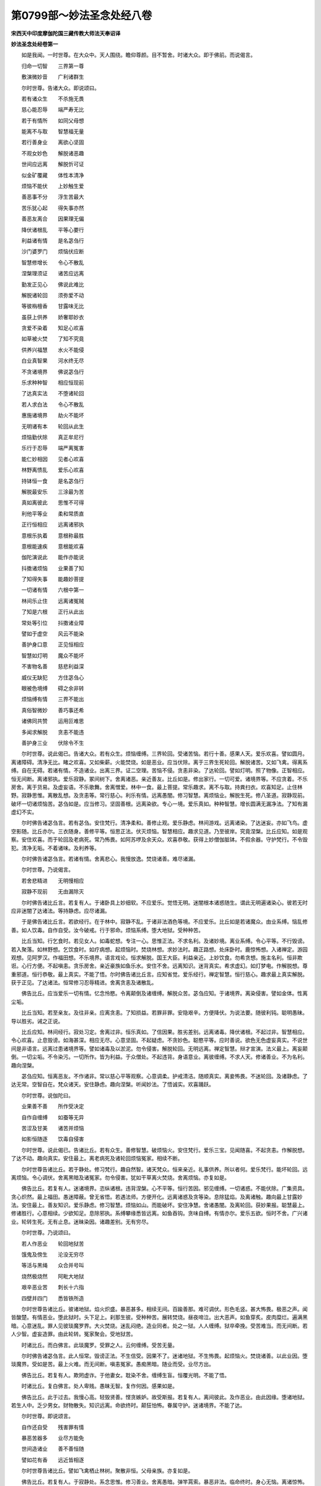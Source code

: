 第0799部～妙法圣念处经八卷
==============================

**宋西天中印度摩伽陀国三藏传教大师法天奉诏译**

**妙法圣念处经卷第一**


　　如是我闻。一时世尊。在大众中。天人围绕。瞻仰尊颜。目不暂舍。时诸大众。即于佛前。而说偈言。

　　归命一切智　　三界第一尊

　　敷演微妙音　　广利诸群生

　　尔时世尊。告诸大众。即说颂曰。

　　若有诸众生　　不杀施无畏

　　慈心能忍辱　　端严寿无比

　　若于有情所　　如同父母想

　　能离不与取　　智慧福无量

　　若行善身业　　离欲心坚固

　　不观女妙色　　解脱诸恶趣

　　世间应远离　　解脱忻可证

　　似金矿覆藏　　体性本清净

　　烦恼不能伏　　上妙触生爱

　　善恶事不分　　浮生苦最大

　　苦乐犹心起　　得失事亦然

　　善恶友离合　　因果理无偏

　　降伏诸根乱　　平等心要行

　　利益诸有情　　是名苾刍行

　　沙门婆罗门　　烦恼伏应断

　　智慧修增长　　令心不散乱

　　涅槃理须证　　诸苦应远离

　　勤发正见心　　佛说此难比

　　解脱诸轮回　　须弥爱不动

　　等彼栴檀香　　甘露味无比

　　虽获上供养　　娇奢耶妙衣

　　贪爱不染着　　知足心欢喜

　　如草被火焚　　了知不究竟

　　供养兴福慧　　水火不能侵

　　白业真智果　　河水终无尽

　　不贪诸境界　　佛说苾刍行

　　乐求种种智　　相应恒现前

　　了达真实法　　不堕诸轮回

　　若人求白法　　令心不散乱

　　惠施诸境界　　劫火不能坏

　　无明诸有本　　轮回从此生

　　烦恼勤伏除　　真正牟尼行

　　乐行于忍辱　　端严离冤害

　　能仁妙相因　　见者心欢喜

　　林野离愦乱　　爱乐心欢喜

　　持钵恒一食　　是名苾刍行

　　解脱最安乐　　三涂最为苦

　　真如离彼此　　思惟不可得

　　利他平等业　　柔和常质直

　　正行恒相应　　远离诸邪执

　　意根乐执着　　意根称最胜

　　意根能速疾　　意根能欢喜

　　伽陀演说此　　能作亦能说

　　抖擞诸烦恼　　业果善了知

　　了知得失事　　能趣妙菩提

　　一切诸有情　　六根中第一

　　林间乐止住　　远离诸冤贼

　　了知是六根　　正行从此出

　　常处等引位　　抖擞诸业障

　　譬如于虚空　　风云不能染

　　善护身口意　　正见恒相应

　　智慧如灯明　　魔众不能坏

　　不害物名善　　慈悲利益深

　　威仪无缺犯　　方住苾刍心

　　眼被色境缚　　碍之余非转

　　烦恼缚有情　　三界不能出

　　真俗智微妙　　善巧事还希

　　诸佛同共赞　　运用叵难思

　　多闻求解脱　　贪恚不能违

　　善护身三业　　伏除令不生

　　尔时世尊。说此偈已。告诸大众。若有众生。烦恼缠缚。三界轮回。受诸苦恼。若行十善。感果人天。爱乐欢喜。譬如圆月。离诸障碍。清净无比。睹之欢喜。又如柴薪。火能焚烧。如是恶业。应当伏除。离于三界生死轮回。解脱诸苦。又如飞禽。得离系缚。自在无碍。若诸有情。不造诸业。出离三界。证二空理。苦恼不侵。贪恚非染。了达轮回。譬如灯明。照了物像。正智相应。恒无间断。离诸邪执。爱乐寂静。冢间树下。舍离诸恶。亲近善友。比丘如是。修出家行。一切可爱。诸境界等。不应贪着。不乐房舍。离于货易。及虚妄语。不乐歌舞。舍离憎爱。林中一食。最上菩提。常乐趣求。离不与取。持粪扫衣。欢喜知足。止住林野。寂静思惟。离散乱想。及贪恚等。常行慈心。利乐有情。远离愚闇。修习智慧。离烦恼业。解脱生死。修八圣道。寂静现前。破坏一切诸烦恼苦。苾刍如是。应当修习。坚固善根。远离染欲。专心一境。爱乐真如。种种智慧。增长圆满无漏净法。了知有漏虚幻不实。

　　尔时佛告诸苾刍言。若有苾刍。安住梵行。清净柔和。善修止观。爱乐静虑。林间游戏。远离诸染。了达迷妄。亦如飞鸟。虚空影随。比丘亦尔。三衣随身。善修平等。恒思正法。伏灭烦恼。智慧相应。趣求见道。乃至彼岸。究竟涅槃。比丘应知。如是观察。安住欢喜。而于轮回及老病死。常乃怖畏。如阿苏啰及余天众。欢喜恭敬。获得上妙僧伽胝钵。不假余器。守护梵行。不令毁犯。清净无垢。不着诸味。及利养等。

　　尔时佛告诸苾刍言。若诸有情。舍离悲心。我慢放逸。焚烧诸善。难尽诸漏。

　　尔时世尊。乃说偈言。

　　若舍悲精进　　无明慢相应

　　寂静不现前　　无由漏除灭

　　尔时佛告诸比丘言。若复有人。于诸卧具上妙细软。不应爱乐。觉悟无明。迷闇根本诸惑随生。谓此无明遍诸染心。彼若无时应非迷闇了达诸法。等持静虑。应尽诸漏。

　　于是佛告诸比丘言。若欲经行。在于林中。寂静不乱。于诸非法酒色等境。不应爱乐。比丘如是若诸魔众。由业系缚。恼乱修善。如人饮毒。自作自受。汝今破戒。行于邪命。烦恼系缚。堕大地狱。受种种苦。

　　比丘当知。行乞食时。若见女人。如毒蛇想。专注一心。思惟正法。不求名利。及诸妙境。离业系缚。令心平等。不行毁谤。若入聚落。如林野想。乞饮食时。如疗病想。起烦恼时。焚烧林想。求妙法时。趣正路想。处床卧时。鹿惊怖想。入诸禅定。游园观想。见阿罗汉。作福田想。不乐境界。语言戏论。恒求解脱。国王大臣。利益亲近。上妙饮食。勿希贪想。施主名利。恒非欺诳。心行方便。不起嗔恚。贪乐房舍。亲近豪族如鱼乐水。安住不舍。远离知识。迷背真实。希求虚幻。如灯梦电。作解脱想。尊重邪道。恒行恭敬。最上真实。不能了悟。尔时佛告诸比丘言。应知省觉。爱乐经行。禅定智慧。恒行慈心。趣求最上真实解脱。获于正见。了达诸法。恒常修习忍辱精进。舍离贪恚及诸散乱。

　　佛告比丘。应当爱乐一切有情。忆念怜愍。令离颠倒及诸缠缚。解脱众苦。苾刍应知。于诸境界。离染侵害。譬如金体。性离尘垢。

　　比丘当知。若至亲友。及往非亲。应离贪恚。了知损益。若罪非罪。安隐艰辛。方便降伏。为说法要。随彼利钝。聪明愚昧。导以胜劣。诫之正说。

　　比丘应知。林间经行。寂处习定。舍离过非。恒乐真如。了信因果。胜劣差别。远离诸毒。降伏诸根。不起过非。智慧相应。令心欢喜。止息毁谤。如海甚深。相应无尽。心意坚固。不起疑虑。不贪妙色。聪愍平等。应时善说。欲色无色虚妄真实。不说世间是非语言。远离过患诸境界等。譬如诸毒及以淤泥。勿令侵害。解脱轮回。无明远离。禅定智慧。辩才宣演。法义最上。离妄颠倒。一切尘垢。不令染污。一切所作。皆为利益。于众僧处。不起违背。身语意业。离彼缠缚。不求人天。修诸善业。不为名利。趣向涅槃。

　　苾刍应知。恒离恶友。不作诸非。常以慈心平等观察。心意调柔。护戒清洁。随顺真实。离妾怖畏。不迷轮回。及诸静虑。了达无常。空智自在。梵众诸天。安住静虑。趣向涅槃。听闻妙法。了悟诚实。欢喜踊跃。

　　尔时世尊。说伽陀曰。

　　业果善不善　　所作受决定

　　自作自缠缚　　如蚕等无异

　　苦涩及甘美　　诸苦并烦恼

　　如影恒随逐　　饮毒自侵害

　　尔时世尊。说此偈已。告诸比丘。若有众生。善修智慧。破烦恼火。安住梵行。爱乐三宝。见闻随喜。不起贪恚。作解脱想。了达不动。趣向真实。安住最上。离老病死及诸轮回烦恼冤家。相续不断。

　　尔时世尊告诸比丘。若于静处。修习梵行。趣自然智。诸天梵众。恒来亲近。礼事供养。所以者何。爱乐梵行。能坏轮回。远离烦恼。令心调伏。舍离黑暗及诸冤家。勿令侵害。犹如干草离火焚烧。舍离烦恼。亦复如是。

　　佛告比丘。若复有人。迷诸境界。恣纵诸根。违背涅槃。心不平等。恒行苦因。邪见缠缚。一切诸惑。不能伏除。广集资具。贪心炽然。最上福田。愚迷障蔽。曾无省悟。若遇法师。方便开化。远离诸惑及贪等染。息除猛焰。及离诸触。趣向最上甘露妙法。安住最上。善友知识。爱乐静虑。修习智慧。烦恼如山。而能破坏。安住净慧。舍诸愚闇。及离轮回。获妙果报。聪慧最上。修诸胜行。心意相续。少欲知足。息除邪执。系缚攀缘悉皆远离。如鱼吞钩。贪味自缚。有情亦尔。爱乐五欲。恒时不舍。广兴诸业。轮转生死。无有止息。迷昧染因。诸趣差别。无有穷尽。

　　尔时世尊。乃说颂曰。

　　若人作恶业　　轮回地狱苦

　　饿鬼及傍生　　沦没无穷尽

　　等活与黑绳　　众合并号叫

　　烧然极烧然　　阿毗大地狱

　　艰辛恶业苦　　刺长十六指

　　四壁并四门　　悉皆铁所造

　　尔时世尊告诸比丘。彼诸地狱。焰火炽盛。暴恶甚多。相续无间。百踰善那。难可调伏。形色毛竖。甚大怖畏。极恶之声。闻皆酸楚。有情恶业。堕此狱时。头下足上。刹那生彼。受种种苦。展转焚烧。昼夜啼泣。出大恶声。如鱼穿炙。皮肉糜烂。遍满黑暗。心意迷乱。罪人见彼琰魔罗界。大火焚烧。迷乱闷绝。造业同者。处之一狱。人人缠缚。狱卒牵挽。受苦难当。而无间断。若人少智。虚妄造罪。由此轮转。冤家聚会。受地狱苦。

　　时诸比丘。而白佛言。此琰魔罗。受罪之人。云何缠缚。受苦无量。

　　尔时佛告诸苾刍言。此人恒常。毁谤正法。不生信受。因果不了。迷诸地狱。不生怖畏。起烦恼火。焚烧诸善。以此业因。堕琰魔界。受如是苦。最上火难。而无间断。嗔恚冤家。愚痴黑暗。随业而受。业尽方出。

　　佛告比丘。若复有人。欺罔虚诈。于他妻女。耽染不舍。缠缚生盲。恒覆光明。不能了悟。

　　时诸比丘。复白佛言。处人卑贱。愚昧无智。复作何因。感果如是。

　　佛告比丘。此于过去。我慢心高。轻毁贤善。悭贪嫉妒。故受斯报。若复有人。离间彼此。及作恶业。由此因缘。堕诸地狱。若生人中。乏少男女。财物散失。知识远离。命欲终时。颠狂怕怖。眷属守护。迷诸境界。不能了达。

　　尔时世尊。即说颂言。

　　自作还自受　　残害罪有情

　　暴恶苦器多　　业尽方能免

　　世间造诸业　　善不善恒随

　　譬如花有香　　远近皆相逐

　　尔时世尊告诸比丘。譬如飞禽栖止林树。聚散非恒。父母亲族。亦复如是。

　　佛告比丘。若复有人。于寂静处。系念思惟。修习善业。舍离愚暗。弹竿罥索。暴恶非法。临命终时。身心无恼。离诸惊怖。获报天上。饮食衣服。随心自在。眷属宫殿。悉皆圆满。聪明智慧。资具园林。无所乏少。寿命形色。圆满具足。若复有人。自心欺诈。诳惑世间。男女眷属。朋友知识。诃骂毁辱。广造诸非。命终之后。堕诸恶道。受苦无量。从彼出已。若生人中。贫穷下贱。衣食乏少。男女眷属。皆悉厌离。虚妄愚迷。不了因果。贪嗔等惑。相应无间。于诸善事。不曾修习。恶友非法。恒时亲近。

　　尔时世尊。而说颂曰。

　　地狱受诸苦　　焚烧从业生

　　人中因苦缠　　皆随自心造

　　轮回三界内　　往来如蚁环

　　业果互为缘　　相续无穷尽

　　尔时世尊。说此偈已。告诸苾刍。若获圣果。方免轮回。无所系属。自在安乐。业及业果。不能倾动。若复有人。起贪嗔惑。及造诸非。堕于地狱。猛焰焚烧。一切身体。受种种苦。发声号哭。思惟方便。不能得脱。如是苦涩。不善之业。愚迷自造。譬如猛火焚烧林野。一切草木无由得免。恶业亦尔。轮回地狱。受诸苦恼。不能远离。若复有人。舍离恶友。不造诸非。了悟因果。离诸疑谤。修习正见。信乐真如。寂静安乐。远离轮回。及诸苦恼。最上无比。无相无为。离妄颠倒。常乐我净。自在无碍。离诸系缚。善不善业。皆悉远离。

**妙法圣念处经卷第二**


　　尔时会中诸苾刍等。闻佛所说。地狱焚烧。受苦无量。悲啼雨泪。礼敬佛足。而白佛言。此诸地狱。受罪有情。修何因行免于未来诸苦痛恼。不被缠缚。速得解脱。唯愿慈悲。利益未来。敷演斯事。

　　尔时世尊告苾刍言。谛听谛听。吾今为汝分别解说。若复有人。修诸净戒。离于邪执愚迷颠倒。已所作罪。忏令不增。未作之罪。防护不生。修习闻思。及诸善业。舍离悭贪。欺诈暴恶。深信因果。由此因缘。不受焚烧地狱之苦。佛告比丘。若复有人。欲求远离。焚烧冤害。不饮诸酒。修施戒业。苾刍应知。酒失最上。破坏善法。酒失最上。能坏聪慧。酒失最上。能坏安乐。酒失最上。远离善友。酒失最上。能生诸病。酒失最上。破坏解脱。酒失最上。冤家得便。酒失最上。财物散坏。酒失最上。增长非法。酒失最上。远离珍宝。酒失最上。乱说是非。酒失最上。散乱转增。酒失最上。能生贪忿。酒失最上。无明增长。酒失最上。忠实变诈。酒失最上。显露隐密。酒失最上。烦恼转增。酒失最上。成就地狱。酒失最上。焚烧善根。酒失最上。毁坏三宝。酒失最上。恶名流布。酒失最上。醉变脓血。酒失最上。香变臭秽。酒失最上。增长三涂。

　　比丘应知。酒能毁坏。色无色业。酒能焚烧四果圣业。酒能增长暴恶之业。酒能不信正实因果。酒能增长烦恼诸苦。酒能发起口四过非及怖畏事。酒能数起贡高欺诈。酒能毁谤善友知识。酒能恒处众苦忧恼。酒能增长一切诸非。酒堕有情黑暗之处。酒堕有情饿鬼傍生。酒能远离聪明智慧。酒能远离诸天神仙。酒能毁坏转佛法轮。酒能增长淫欲炽盛。酒能破坏清净梵行。酒能增长我慢放逸。酒似于风破坏世间。酒能坏乱长者之行。酒能忘失忍辱之心。酒能迷乱世间聪慧。酒能毁谤解脱之法。酒能远离诸佛净戒。

　　尔时世尊告比丘言。酒有如是种种过非。应当远离。比丘应知。饮酒之人。但贪美味。不虑苦果。由此为因。堕于地狱。受种种苦。从地狱出。若生人中。愚昧贫乏。不信因果。毁谤正法。轻慢贤善。烦恼增多。淫欲炽盛。远离解脱。暴恶缠缚。纤毫之善。而非修习。极恶之因。恒时亲近。如是展转。轮回诸趣。无解脱时。

　　比丘应知。思惟离妄。修习正行。慎护三业。彼苦涩罪。护报艰辛。疼痛艰任。焚烧决定是故比丘。应当远离一切过非及诸怖畏。

　　比丘应知。自作自受他不能免。彼杀生等。十不善业。果感不虚。

　　尔时世尊。说伽陀曰。

　　身语业非虚　　轮回诸恶趣

　　自作自缠缚　　善逝不能救

　　尔时世尊。说此偈已。告诸比丘。一切嗔恚。及于妄语。应当远离。由此为因。堕诸恶趣。受种种苦。后生人中。贫乏卑贱。凡所发言。多增秽恶。伤犯于他。犹如刀斧。亦如饿鬼。自业所招。焚烧饮食。此业亦然。焚烧众善。恶名流布。见闻不喜。若有智者。远离妄语。发言诚谛。人皆信受。美名流布。犹如香气。闻皆欢喜。

　　比丘应知。若复有人。发于实语。远离苦恼。虚妄邪执。犹如珍宝。堪任受用。亦如灯明照了物像。实语亦尔。闻皆信受。由此因缘。天上自在解脱诸苦。舍离秽恶虚妄之声。算数艺能。安住最胜。趣向解脱。财富无量。普济贫乏。智慧光明。庄严第一。库藏丰盈。远离烦恼。若生人中。尊豪最上。种种庄严。自在具足。利益有情。孤独贫乏。乃至知识。悉皆利乐。恒说真实。犹如火毒烧照最上崄恶途路。如毒远离。是故妄语。一切时中。应当舍离。及诸缠缚。怖畏等罪。

　　复次比丘。有情妄语。堕大地狱。受诸苦恼。身分破裂。如青莲花。琰魔狱卒。为彼罪人。而说偈言。

　　虚妄地狱因　　众苦自心造

　　娑伽水有尽　　此业报无穷

　　尔时世尊告诸比丘。若复有人。舍离妄语。如舍苦涩。获味甘美。比丘应知。修习智慧。爱乐真实。庄严自身。功德最胜。犹如甘露。能离过患。愚夫迷倒。不了苦因。炽然造作。暴恶之业。损害憎嫌。一切过非。恒时不息。堕诸地狱。远离安乐及以真实。若得人身。见闻不喜。增多过患。龙天嫌厌。愚迷虚妄。善友如冤。非曾亲近。恒习诸恶。无时暂舍。轮回受苦。而无穷尽。比丘应知。真实最上智者修习。犹如甘露。远离过非。恒时安乐。亦如涅槃。苦恼不侵。远离无义及四相等。又如圣境。爱乐最上。真实亦尔。闻皆欢喜。又如暗室。明灯最上。能了物像。真实亦尔。闻非疑谤。又如良药。能息苦恼。乃至鬼魅。皆能远离。真实亦尔。解脱地狱及诸苦恼。愚迷轮回诸恶趣中。受苦展转。业报无穷。堕诸地狱。不得解脱。受种种苦。发声号哭。空中有声。告诸罪人。汝等勿哭。自作自受。怨于何人。烦恼迷覆自心虚妄。不能远离解脱众苦。若复有人。恒不妄语。犹如甘露。人皆爱乐。普益自他。若行妄语。犹如毒药。损恼自他。不得安隐。虚妄亦尔。堕于崄处。受大苦恼。如是虚妄。生生之中。应当舍离。修习净行。解脱诸苦。真实庄严。种种智慧。悭贪诸惑。及不善业。伏断无余。

　　比丘应知。有情虚妄。烦恼缠缚。犹如器仗刀剑等物。损害有情。不得安隐。若复有人。真实离妄。财法惠施。饶益有情。最胜功德。而无有尽。乃至获于安乐自在。

　　若复有人。远离真实及诸智慧。恒造恶业。轮回诸趣。受种种苦。刀兵饥馑风火疾疫。飘溺焚烧。冤家非一。众苦聚会。逼迫酸疼。一切暴恶。自作自受。业报非虚。

　　比丘应知。愚夫妄执此彼世间无因无果及无作用。散乱横计。增长非法。远离善法。愚迷有情。不了因果。堕诸黑暗。轮转不息。苦恼无穷。佛大慈悲。说希有法。导彼愚迷。令心省悟。舍离众魔及诸惊怖。

　　佛告比丘。地狱有情。被业所牵。处于黑暗。恒闻恶声。怖畏迷乱。奔堕火坑。焚烧身体。皮干肉烂。犹如枯木。由业力故。凉风触体。还复如本。依前焚烧。苦恼无量。如是受苦。业尽方免。

　　比丘应知。勤修善业。远离恶趣及诸苦恼。人天富乐。自在可爱。趣向涅槃。伏除贪嗔及余诸惑。勿令侵害。舍离散乱。不造众恶。地狱酸楚。恒时受苦。应生厌离。解脱轮回。

　　若复有人。杀害众生。及不与取。毁谤三宝。不信因果。起于虚诳离间彼此。发身等业。悭贪嫉妒。恒不舍离。命终之后。堕于地狱。受苦无量。如是展转沉沦恶趣。而不解脱。

　　比丘应知。由宿业力。轮回生死。缠缚诸有。而无穷尽。

　　佛告比丘。身语意业。不善为因。堕于地狱。受苦三时。而无暂息。宁持利刃。断于舌根。不以此舌说染欲事。所以者何。由此为因。起贪嗔痴。广造恶业。轮转诸趣。不得解脱。皆因虚妄。横执染欲。于苦计乐。起业烦恼。生死长时。不能远离。又如罥索。缠缚有情。染欲亦尔。系缚有情。堕于地狱。获苦涩果。愚迷有情。不能远离。染欲因缘。谄诳暴恶。转增炽盛。焚烧众善。而无悲愍。广益有情。

　　比丘应知。我执如山。恶业似海。烦恼焰猛。炽然相续。缠绕不舍。相貌丑恶。惊怖忧恼。恒非安隐。又如虚空。遍一切处。惑业苦恼。随逐有情。恒不舍离。无处不有。系缚有情。不令出离。又如世间邪见执我。坚固难拔。僻执系缚。恒无暂舍。苦恼逼迫。暴恶缠缚。损害艰辛。无怙无依。轮转生死。周遍一切。如火焚烧。受种种苦。而无穷尽。

　　又此我执。颠倒虚妄。愚暗迷乱。或执星辰。或计五根。或执意根。妄为究竟。归依奉事。而求解脱。由妄执着。我能造因。亦能受果。由斯增长身心苦恼。而非远离地狱轮转酸楚疼痛。坚执勇猛。缠绕相续。愚迷造作诸不善业。而非悔恨。思惟方便。了悟果因。远离过非。趣求解脱。

　　比丘应知。若复有人。造诸恶业。受报艰辛。处于地狱。乃至劫坏。而非解脱。龙天八部。不能守护。所以者何。此诸有情。业绳所牵。受地狱苦。此界坏已。恶业因缘。往于他方。余处受苦。不能远离。

　　若复有人。于父母处。起杀害想。而生决定。此罪至重。譬如有人。以利刀剑破坏三界一切众生。比此犹轻。所以者何。父母恩德。反生冤害。获罪甚重。

　　若复有人。破僧和合。杀阿罗汉。出佛身血。此罪最重。获报无间。受苦相续。残害怖畏。治罚恒时。思惟方便。无暂止息。铁毒火炬。苦[歹*支]无穷。非法缠缚。破坏恐怖。恒常无断。颠倒愚迷。不能远离苦涩之果。由此因缘。烦恼业牵轮回生死。不得解脱。

　　比丘应知。染欲妄语。应生厌离。悔恨思惟。伏除弃舍。止息贪爱。勿作是想。何况执着。造作彼业。

　　是故比丘。烦恼暴恶。邪见颠倒。汝应破坏。于诸恶趣。舍离彼业及愚痴等。趣求无上。最胜无边。二空智慧。利益有情。不令堕落地狱鬼畜。焚烧诸苦。受种种等非爱之果。

　　若复有人。尊重佛僧及诸经典。恭敬供养。歌颂称赞。以此因缘。远离尘垢及诸系缚业等诸障。获报安乐。恒生善趣。初中后善。远离苦恼安乐长时。相续无间。弃舍垢染及诸烦恼。愚迷醉乱。伏除不起。止息轮回。解脱诸有。乃至究竟。而证转依。

　　于是佛告诸比丘言。若复有人。虚诈妄语。诳惑世间。希求财利。养活身命及奴马等。以此因缘。命终之后。必堕地狱。受焚烧苦。猛焰炽然。相续无间。苦恼烧煮。而无穷尽。彼获如是暴恶之苦。皆由业牵不得远离。地狱诸苦。譬如罥索系缚有情。令不自在。此业亦尔。能缚有情。堕落猛火。焚烧身体。手足骨髓。皆如火聚。内外亦然。苦恼无量。彼大地狱。周匝四门。复有四角。各各焚烧。脓血粪秽。种种治罚。众多苦具。皆悉烟焰。俱时火然。相续无断。

　　尔时世尊。而说颂曰。

　　愚迷诸有情　　贪财行虚诳

　　地狱业所牵　　焚烧受诸苦

　　亦如诸毒药　　自饮还自害

　　造业亦复然　　似影恒随逐

　　又如出火木　　生火能自害

　　苦果随恶因　　自作应自受

　　佛告比丘。若复有人。于境起贪。应作观想。可以对治。若于珍宝。起于贪欲。如火轮想。及破坏想。世间贪爱。无量无边。由斯观想。皆悉远离。贪着世间。如冤家想。见于海水作漂沦想。见于刀剑。灭烦恼想。降云雨时。作普益想。见诸佛时。作解脱想。见国王时。起尊重想。见父母时。起亲爱想。起悭贪时。如毒药想。见眷属时。暂止息想。趣圆寂时。起平等想。持净戒时。起光明想。见金宝时。起破坏想。见破戒者。起救护想。财散失时。非究竟想。住三界时。如牢狱想。见日轮时。起智慧想。修静虑时。求功德想。

　　比丘应知。于他财物矫设诸行。虚诳盗取。以此为因。堕于地狱。种种苦恼。焚烧其身。支体破裂。恒处黑暗。无有光明愚迷覆心。恒不舍离。无少安乐。远离涅槃。一报终尽。复堕鬼畜。常困饥渴。劳役疲乏。众苦逼迫。而无穷尽。若生人中。乏少资财。欲心炽盛。处人卑贱。劳苦相续。时无暂息。

　　尔时世尊。而说颂曰。

　　虚诳盗他财　　三涂苦自受

　　饥渴恒相续　　众苦无休息

　　愚迷覆智慧　　光明恒远离

　　轮回恶趣中　　业尽方能出

　　尔时佛告诸比丘言。若复有人。于诸顺情妙触之境。而起染着。恒非舍离。应作坚硬苦涩等想。无常败坏体不究竟。如电如梦。自性非有。于诸妙触。皆悉远离。比丘应知。于诸欲境。勿起爱着。及诸世间。过去未来。所有可爱。染欲尘境。应当舍离。

**妙法圣念处经卷第三**


　　尔时佛告诸比丘言。若复有人。于未来世。求生人天。厌离苦果。应当远离诸业烦恼暴恶淫逸。及离妄语破坏损恼一切有情。修诸善业。渐令增长。相续恒时。获报安乐。舍离苦恼。尔时世尊。即说偈言。

　　暴恶能远离　　苦涩果非有

　　轻毁妄语无　　闻名皆欢喜

　　邪执宿冤贼　　伏除令不起

　　觉悟烦恼染　　恒修诸对治

　　尔时佛告诸比丘言。若复有人。值遇违缘。于自及他应当觉悟。破坏远离虚妄计执。想诸圣贤。修于忍行。又于财物。离贪妄想。人及非人。世及出世。正道非道。若男若女。善恶业果。真实虚妄。宫殿房室。恭敬供养。乃至一切诸染净境。勿起妄执。亦非憎嫉。真实离妄。悲愍有情。入圣阶渐。远离地狱。损坏琰魔。除灭黑暗。修习智慧。贪忿染因。犹如火毒。悉应舍离。业报艰辛。忏悔发露。不应覆藏。文字晓了。宣说苦因。咸应远离。

　　佛告比丘。若复有人。于诸恶友及他眷属。勿生憎嫉。应起是念。我从无始多劫已来。轮转诸趣。父母亲族。善友知识。轮转生死。往来不定。于诸有情。应当悲愍起亲爱想。贪嗔等惑。由此远离。

　　时诸比丘白世尊言。若复有人。虚妄两舌。离间彼此。当感何果。愿佛演说。我等乐闻利益未来一切有情。佛告比丘应知两舌获报差别。略有十种。何等为十。一种族卑贱。眷属乖离。二远离善友。恶友增多。三愚痴暗钝。增长过非四毁谤圣贤。不信因果。五藏护己失。乐说他非。六虚妄转增忠实行寡。七死堕地狱。受苦无穷。八恣纵贪嗔恶名流布。九财货散失。恒时忧苦。十远离正法。恒生边地。比丘应知。两舌之业。获报如是。不应执着。皆当弃舍。

　　于是比丘。复白佛言。若有众生。发粗恶语。感于何果。佛告比丘。应知语业。获报有十。何等为十。一者口出刃焰焚烧自身。二者邪见炽盛。无恶不作。三者远离圣贤。日增恶友。四者众皆厌弃。犹如诸毒。五者外器险隘。高下不等。六者烦恼炽盛。坏散财物。七者焚烧众善。非法转增。八者身体臭秽。闻皆嫌厌。九者支节枯干。恒时病苦。十者死堕险趣。轮转生死。比丘应知。粗恶语业。招如斯报。汝应远离。

　　尔时世尊。乃说颂言。

　　众善应可爱　　如父复如母

　　美善体安然　　能离于喧诤

　　美善人天喜　　美善增勤勇

　　美善眷属多　　美善三涂离

　　美善息诸恶　　美善离烦恼

　　能弃语过非　　应修诸众善

　　尔时世尊。说此偈已。告诸比丘。如是所发粗恶之语。悉应远离伏除不起勿令增长。堕于地狱。受饥渴苦。种种痛恼。于彼恶趣。恒时饥渴如火焚烧。常思饮食量如芥子。终不能得。何况多食。

　　比丘应知。彼诸有情。由此恶业。极苦缠缚。饥渴焰火。相续逼迫。时无暂息。如是苦果。皆由虚妄粗恶语业之所招感。比丘应知。虚妄恶业。及诸功德。人天胜善。皆由心造。若痴增上。轻毁贤善。起恶意业。远离平等。乐说彼此长短是非。如油欲尽灯光渐暗。智慧损减。过犯转增。是故比丘。恒应远离虚妄恶业。勿令侵害于他名利。若生嫉妒及诸忿等。恼乱身心。时无暂息。比丘应知。此等恶因。焚烧自善。于当来世。必招苦果轮回不息。应当弃舍。时诸比丘。复白佛言。若有众生。于情非情。恒起嗔忿。获于何报。

　　佛告比丘。应知嗔忿。于当来世。得十衰损。何等为十。一者冤家增盛。人皆嫌厌。二者生于边地。远离正法。三者萦缠诸病贫乏困苦。四者死堕豺狼巇险暴恶。五者或处毒蛇。恒时嗔恚。六者诸根丑陋。眷属乖离。七者死堕黑绳。受苦相续。八者肢体干焦众苦烧然。九者增于邪执。毁谤圣贤。十者恒处三涂。轮转不息。如是十种。皆由嗔恚。比丘当知。悉应远离。

　　尔时比丘。复白佛言。若有众生。恒修无嗔。获于何报。佛告比丘。得十胜利。何等为十。一者善美流布。二者远离慢轻。三者能伏嗔恚。四者三涂舍离。五者冤敌不侵。六者恒生人天。七者眷属圆满。八者诸根无缺。九者色相具足。十者成就解脱。比丘应知。如是胜利。汝当修习。

　　尔时世尊。乃说颂言。

　　衰损由嗔恚　　沉沦苦海深

　　诸根多缺陋　　逼迫事难任

　　善因生善道　　非法入埿梨

　　傍生并鬼趣　　善恶业恒随

　　尔时世尊。说此偈已。告诸比丘。善恶之业。损益不同。互相增减。随业势力。受报非虚。

　　时诸比丘。复白佛言。有情悭贪。不行惠施。自无依托。迷暗愚痴。不信因果。毁谤圣贤。获报云何。

　　佛告比丘。若诸有情。悭贪不信。于诸财物。自不受用。何况施他。应知比丘。无智愚人。远离善友。复造诸非。由此因缘。堕诸地狱。受苦无穷。彼诸比丘。闻是语已。忧愁悲恼。哽咽号泣。

　　复白佛言。此诸有情。复于何时。当舍此苦。愿佛演说。利益未来。

　　尔时世尊。告诸比丘。乃说颂曰。

　　人间六万岁　　阿部陀昼夜

　　积彼年及月　　初三万六千

　　承斯余寿命　　后后二万增

　　八寒大地狱　　相续苦无尽

　　尔时世尊说此偈已。告诸比丘。此大地狱。受苦有情。由身语意。轻慢贤善。毁谤正法。造作非法。破坏佛形。焚烧经典。谤真实法。言无义味。由此业因。牵引有情堕险恶处。种种治罚相续受苦。而无穷尽。

　　时诸比丘。复白佛言。若复有人。于佛正法。甚深经典读诵演说令他信受。发菩提心。获何胜利。

　　尔时佛告诸比丘言。功德无量。微妙最胜。此诸有情。受持读诵。如是深法。敷演解说依法修行。起于正信。伏除障染。远离恶趣。恒处人天。安隐快乐。一切圣贤。护助称赞。于当来世。获得最上。多闻总持福德智慧。忆念不忘。宫殿珍宝。悉皆具足。乃至圆寂。速得成就。恒离老病。悭贪嫉妒。迷惑醉乱。毁谤正法。虚妄邪执。八难艰险。及诸非法。悉能远离。

　　尔时佛告诸比丘言。若复有人。愚迷邪执。于诸世间。虚妄爱乐。广造诸非。于其所作。亦无悔恨。其心增盛。诸恶相续。不怖险处远离善友。由此业因。轮转地狱。受苦涩果。决定非虚。

　　比丘应知。诸有智者。悉皆舍离。诸不善业。发起正信。修习对治。

　　比丘当知。由心造罪获果亦然。解脱生死。流转诸趣。亦由于心。能行谄诳。又能调伏。亦能暴恶。能趣三涂。得大怖畏。亦由于心。又能舍离。修诸善法。而能弃背。真实安乐。及能远离虚妄颠倒种种因缘果报差别。若假若实。获报决定及不决定。有益无益若善非善。皆能远离。亦能显于二空之理。譬如明灯能破黑暗。复能显现诸物像等。心亦如是。又如善恶因果差别。互相随逐。恒不舍离。轮转诸趣。亦由于心。又如染净隐显虽殊。互相增减。假实理事。亦非即离。正见邪执。爱非爱业。出离沉沦。理非即离。皆由心造。

　　比丘应知。诸业系缚。往来生死。犹如罥索。系缚有情。恒不自在。愚迷虚妄。烦恼缠缚。障覆真理。令智不起。于法非法。不能了达。亦非修习趣证之行。二空真理。无由显证。

　　比丘当知。此由无明。迷于正理。于佛教法曾无所悟。障碍留难。自不依修。复障他学。妄说过非。深增厌离。由此业因。毁谤正法。诸佛冤贼。世世愚昧。恒堕黑暗地狱之中。备受众苦。而无穷尽。从彼出已。复堕饿鬼。愚迷暴恶。互相残害。恒时受苦。饥渴逼迫。而无暂息。受种种苦。复从彼出。堕畜生中。疲乏饥困。众苦缠缚。恒无止息。嗔心增猛。互相食啖。极恶意乐。相续不断。亦如世火能烧林野。此业亦尔。能烧众善。损害有情。

　　尔时世尊。乃说颂曰。

　　迷惑诸有情　　谤佛毁正法

　　堕落于三涂　　穷劫不能出

　　恒处地狱苦　　黑暗绝光明

　　饿鬼及傍生　　饥虚无穷尽

　　有情由业缚　　智慧烦恼覆

　　险恶海沉沦　　劫坏不能免

　　尔时世尊。说此偈已。告诸比丘。由前谤法。恶业之因。轮转三涂。受苦无量。从彼出已。若生人中。贫穷困苦。诸根不具。饥渴所逼。烦恼增盛。其性暴恶。犹如象马。[怡-台+龍]悷不调。愚迷邪执。恒时相应。病苦缠缚。而无间断。其心放逸。虚妄攀缘时无止息。聋盲喑哑。不值正法。恒处边地。智慧乏少。愚痴邪执。受种种苦。而无穷尽。比丘应知。谤法之罪。获报无量。说不能尽。

　　佛告比丘。若复有人。修诸静虑。趣求解脱。于佛法僧。不生毁谤。恒时尊重。称赞信受。犹如父母。亦如善友。恒时爱护。尊敬信受。不起邪谤。令心欢喜。时诸比丘。复白佛言。有情云何。舍离过非。修习胜行。愿佛演说。利益未来。

　　尔时世尊告诸比丘。谛听谛听。今为汝说。若复有人。舍离身语。诸不善业。恒修善业。又于三世。安住观察。伏诸邪慢。尊重三宝。策勤三业。趣证菩提。复于三时。远离诸执及贪嗔等。

　　复次比丘。由于三业。离诸过患。安住爱乐。三聚净戒。趣三菩提及三真如。远离烦恼。安住思惟。令心平等。观察最胜。复离慢疑。三业清净。伏除障染。于一切处。能离系缚。修习正行。忆念苦空。乐趣解脱。微妙甚深。远离诸恶。发起方便。破坏愚暗。及诸贪欲。是故比丘。应修善行。弃舍诸非。及能远离饥渴寒热。颜容憔悴。愚暗破裂。忧恼悔恨。种种诸苦。皆悉舍离。获于人天。富饶安乐。聪慧广闻。恒修舍行。及诸香灯花鬘璎珞诸供养具。

　　复次比丘。若起邪执。悭贪嫉妒。虚妄谄诳。堕于饿鬼受诸苦恼。逼迫残害。相续无断。饥渴焚烧。业因熟时。纤毫难免。忧苦缠缚。远离解脱。

　　时诸比丘。白世尊言。此诸有情。云何得脱如是众苦。复于何时而得解脱。获于正信。我今思惟。不能了达。又此有情。于鬼趣中。日夜长时。恒受饥渴。寒热忧苦。身首干枯。痴暗迷覆。恒无暂舍。愿佛演说。利益未来。

　　佛告比丘。此诸有情。于过去世。造诸恶业。不修福慧。悭嫉虚诳。烦恼炽盛。恣纵贪嗔。不能伏除。命终之后。堕于地狱。受苦无量。从彼出已。复堕饿鬼。众苦逼迫。饥渴缠缚。于一切处。恒时受苦。无救无依。思念饮食。终无所得。悔恨号哭。念我何时当舍此苦。

　　比丘应知。愚痴有情。烦恼缠缚。由恶三业。轮转三涂。受如斯苦。

　　比丘当知。若复有人。近事男女。诸天魔梵。破彼恶业。修习善法。爱乐真谛。审观自身。四大五蕴。苦空无常。亦如水泡。芭蕉梦电。皆悉虚幻。是故比丘。于诸善法。修令增长。于一切恶。对治不起。安住人天。最胜可爱。皆得自在。身语意业。远离诸非。虚妄欺诈。及诸惊怖。决定弃舍。爱乐最胜。寂静思惟。离诸散乱。造作众善。初中及后。令无间断。降伏诸根。舍离系缚。及诸恶趣。愚痴黑暗。不了果因。广作不善。轮回三涂。被受众苦。

　　尔时世尊。而说颂曰。

　　若乐于住处　　应观胎藏苦

　　远离颠倒贪　　破坏令不起

　　缠缚于业绳　　三途苦无尽

　　来往似蚁环　　沉沦难出离

　　尔时世尊。说此偈已。告诸比丘。老病死苦。缠绕有情。恒不舍离。譬如鱼鹿网箭缠缚。亦复如是。

　　复次比丘。贪爱如毒。嗔忿似火。虚妄谄诳。迷覆净心炽然烦恼。恒相随逐。令不出离。若复有人。贪求财物。广行虚诳。养活身命。妄执缠缚。轮转诸有。如鱼吞钩。因贪所起。如焰中水。从爱心生。

　　尔时世尊。乃说颂言。

　　迷执虚妄见　　业缘有幻身

　　果因恒离倒　　离因果非真

　　轮转因烦恼　　了达证真空

　　解脱烦恼离　　真实理非无

　　最上妙觉位　　二障悉皆亡

　　湛然恒不动　　利乐诸有情

　　尔时世尊。说此偈已。告诸比丘。若复有人。起谤不信。损坏三宝。花卉果实。货易活命。以此因缘。堕于恶趣。彼有獯狐及诸鹫鸟。其嘴锋利。犹如金刚。形貌丑恶。娆乱惊怖。来集食啖身肉手足眼目骨髓。周遍无遗。受苦无量。业绳缠缚。随逐不舍。而无依怙。亦非救济。轮转如是。三恶往来。恒不舍离。从彼出已。复堕饿鬼。饥渴所逼。增长众苦。口吐火焰如山相续。而无间断。设降大雨。遍一切处。此恶业火终不能灭。

　　比丘应知若复有人。修习施戒。乃至智慧。而能解脱。种种众苦。

　　复次比丘。恶业为因。招三涂果。有情迷执。不能伏除。分别俱生烦恼一百二十八使。于三界内。欲四谛行。乃有十二。上二合论。二十四行。约三界说。

　　复次比丘。四谛四智。乃有十六。及二见道。修四念处。八正道支。五根五力。解脱暴恶。远离焚烧。

　　复次比丘。最上二谛。智应修习。及三念住。远离众魔。及诸饿鬼。饥渴困苦。增长白法。

　　尔时世尊。乃说颂曰。

　　十恶因心造　　沉沦路崄巇

　　执贪痴境缚　　果感必相随

　　极苦泥梨趣　　堪嗟无所依

　　缘熟如影向　　坏劫报难移

　　三业勤精进　　多闻习总持

　　二严修六度　　圆满证菩提

　　尔时世尊。说是偈已。告诸比丘。若复有人。修三善业。施戒多闻。舍离暴恶。愚迷贪爱。解脱众苦。及离不善。地狱饿鬼。比丘应知。诸饿鬼界。受种种苦。寒热饥渴。痛恼逼迫。不能远离。由此恶业。我慢虚诈。堕落三涂。于彼趣中。互相残害。贪嗔缠缚。恒时不舍。由昔远离。布施持戒及于多闻。造作诸非不能了知。法非法等。及于正信。亦皆迷闇。而非省悟。由此障碍人天善趣。不能修习。亦非观察得失等事。

　　时诸比丘。复白佛言。阿素啰趣。何业所招。尔时佛告诸比丘言。应当谛听今为汝说。彼阿素啰。由昔虚诈恒时谄曲业及诸惑。缠缚不舍。堕于彼趣。亦由不信。谤毁贤善。于正因果。不能了悟。堕于彼趣。而无智慧。愚迷妄执。怖畏怯惧。恒非安隐。

　　尔时帝释。忉利诸天。闻佛所说。欢喜踊跃。即于佛前。以偈颂曰。

　　平坦三乘路　　牟尼亲所宣

　　真空无漏理　　本体离诸缠

　　应佛兴慈广　　怀悲愍苦深

　　光明恒照耀　　不舍利他心

　　尔时帝释。说此偈已。合掌恭敬。在一面立。佛告天帝。三乘净法。汝应修习。离诸系缚。平等清白。能离险隘。绝诸黑暗。光明无染。犹如珍宝。体性清净。诸天欢喜。爱乐最胜。寂静修习。奉持不舍。又于戒施及三摩地。观察爱乐。亦如诸天。敬事天主。远离过非。尊仰瞻奉。及诸有情。柔软和美。若生天上。获身净妙。远离贪恚。息除尘垢。及诸境界。贪忿因缘。解脱沉溺。破坏诸有。亲族朋寮。互相憎嫉。五欲淤泥。悉皆远离。处诸有情。谦敬和顺。安住恒时。善离诸染。威仪有轨。抖擞烦恼。降伏魔罗。智慧安住。最胜清净。善护三业。恒习静虑。弃舍恶友。及非梵行。永离系缚。恒处诸天。良友知识。劝发大心。速登彼岸。

**妙法圣念处经卷第四**


　　尔时世尊。四众围绕。乐闻深法。瞻仰踊跃。时诸苾刍白世尊言。若复有人。爱乐诸天。受胜妙乐。不堕三涂。修何因行。获此胜报。愿佛演说。利益未来。

　　尔时世尊告诸苾刍。若复有人。恒修布施。持戒静虑。作意坚固。修习增长。远离系缚。染欲诸缠。不起过非。令智增明。广修众善。命终之后。诸天化生。自在无碍。形相具足。富乐无比。多诸眷属。善友知识。互相和顺。谦敬离慢。爱乐深法。恒值圣贤。说法劝导。远离三毒。诸不善业。恒乐正法。内心寂静。离于睡眠。觉悟虚妄。趣求胜法。了达深信。犹如众星处于虚空。种种光彩。严丽殊妙。若诸天身。宫殿楼阁。亦复如是。众妙珍宝。种种庄严。光明照耀。圆满色相。具足无比。言不能尽。

　　尔时世尊。乃说颂曰。

　　世及出世间　　一切由心造

　　犹如工画师　　巧善皆成就

　　沉溺于三有　　出离亦由心

　　如蚕自缠缚　　迷执诸境界

　　尔时世尊。说此偈已。告诸苾刍。一切有情。轮转三有。迷染境界。散乱缠缚。于诸正道。而非觉悟。法及非法。真实虚妄。胜慧邪执。亦皆不了。于阿素啰。眷属妓乐。众多围绕。爱乐嬉戏。迷乱耽染。恣纵淫逸。恒不弃舍。

　　比丘应知。观察于彼。勿生迷执。应修施戒守护清净。能得诸天宫殿五欲。父母亲友。珍宝财物。皆悉具足。及诸库藏。受用无尽。众所爱乐。

　　比丘当知。有智之人。能护净戒。能趣善道。及能称赞。最胜无比。寂静安乐。能离沉溺。所获根形。胜妙具足。光明照耀。称叹无尽。护戒最胜。水火强贼。不能侵毁。护戒最胜。能离卑贱。趣向圆寂。

　　护戒最胜。福德增长。恭敬尊重。护戒最胜。美名流布。闻皆欢喜。护戒最胜。贪忿远离。烦恼轻微。护戒最胜。圆寂速证。护戒最胜。恒处人天。护戒最胜。成就三昧。护戒最胜。能息诸障。护戒最胜。身心安乐。护戒最胜。坚固福德。护戒最胜。傍生远离。护戒最胜。裸形弃舍。护戒最胜。园苑自在。护戒最胜。眷属圆满。护戒最胜。洁净三业。护戒最胜。诸天适悦。护戒最胜。所愿皆成。护戒最胜。恒值善友。护戒最胜。远离饥馑。及诸怖畏。护戒最胜。三灾八难。皆悉远离。护戒最胜。譬如利器。能断不善。护戒最胜。宽广自在。离诸系缚。比丘应知。护戒清净。获如是等。无量功德。

　　佛告比丘。若复有人。护戒清净。诸天化生。恒处摩尼宫殿楼阁。园林浴池。爱乐游戏。极妙境界。观察无穷。自在无碍。

　　尔时世尊。乃说颂曰。

　　六根缘诸境　　惑业从此生

　　沉沦三恶道　　相续无间断

　　犹如于野火　　能灭诸柴薪

　　根识缘于境　　善灭亦如是

　　尔时世尊。说此偈已。告诸比丘。若复有人。毁犯净戒。趣求人天。安乐胜报。终不能得。所有宫殿。珍宝眷属。亦皆离散。

　　比丘应知。若有智者。护戒清净。舍离三涂。恒处诸天。七宝阶道。游戏往来。自在快乐。珍宝无量。见者欢喜。最胜园林。欢娱自在。身光照耀。犹如灯烛。经行宫殿。种种殊妙。胜报难穷。不可称叹。

　　尔时世尊告诸比丘。殷勤护戒。洁净澡浴。于一切处。宽广无碍。天鬘璎珞。恒自庄严。天诸音乐。相续不绝。受诸快乐。于一切时。上妙之境。思念即至。园苑种种。花果茂盛。又于一切。若人若天。恭敬供养。清净奉事。

　　是故比丘。守护净戒。悲愍三恶。受苦有情。济拔出离。若复有人。恒行惠施。于诸有情。困苦饥贫。复离杀生。广修众善。获报天上。远离邪欲。恒起正信。爱乐圆寂。不贪世间。所有利名。及诸酒色。虚幻不实。皆悉远离。于诸有情。舍离毁犯及业烦恼。

　　尔时世尊。乃说颂曰。

　　果从业或有　　如树依根生

　　或业互为缘　　相续无穷尽

　　善恶因心造　　如影不离身

　　蜜毒互相和　　衰损亦如是

　　尔时世尊。说此偈已。告诸比丘。若复有人。诸天福尽。衰相现前。所有眷属。皆悉舍离。如灯将灭。光明必暗。诸天亦尔。当于此时。福命欲尽。众苦所逼。忧恼缠缚。恐怖无量。身心逼迫。起诸烦恼。由此非久。必当命终。随于宿业。堕于三涂。或处人中。轮转不息。犹如枷锁系缚有情。沉溺诸有。不得解脱。迷惑正信。远离寂静。亲近恶友。及结宿冤。

　　比丘应知。如是三界轮转诸趣。皆由惑业。不能伏除亦非省悟。由此业惑。随逐有情。焚烧不息。犹如柴薪被火焚烧焰猛增盛。此三毒火能烧众善。亦复如是。

　　比丘应知。此贪嗔痴。犹如大河。漂溺有情。令不出离。又此贪等。犹如罥索系缚众生。不得解脱。又此贪等。亦如尘垢。染污有情。不得清净。是故智者。应当除断。若复有人。护佛净戒。及行惠施。舍离谄诳。伏除贪痴。渐令轻微。了达诸法。不起执着。

　　比丘当知。若复有人。贪等诸惑。苦种若现。不能伏除。而不出离三有诸苦。譬如渴人。饮于盐水。渴无由免。

　　比丘应知观察无上解脱快乐趣向圆寂。修习静虑。灭除诸染。勿着系缚。堕落泥梨。恒受众苦。违背正道。天阿素啰悉皆舍离。诸龙嗔怒非时风雨。四时不顺谷米不熟。人民饥馑。所有快乐。皆悉远离。可爱宫殿。及诸园林。极妙境界。坏灭非有库藏财物皆悉隳散互相残害。迷妄颠倒。而非省悟。最上利益。曾无修习。三乘正法。毁谤非有。迷于三界。妄执真实。以为究竟。日月星辰。亦皆妄计。乃至一切有情所有罪福。妄拨非有。甘露正法。不能了达。恒生憎嫉。犹如冤毒厌弃舍离。比丘应知。愚迷有情。于诸世间苦中执乐。不净计净归依邪道。妄执最上极恶之处。爱乐修习。于无常等。不能了达。妄计邪法。以为最上爱乐决定精勤修习。义利非有。不免轮回。苦涩恒时。智者观察。不应迷执。了达虚妄。显现是非。悟省醉迷。令心不乱。时诸大众。围绕世尊。闻法欢喜。娱乐庆快。系缚舍离。瞻仰如来。目不暂舍。

　　尔时比丘。乃说颂曰。

　　譬如苏弥卢　　庄严四宝成

　　七金周围绕　　八海湛然清

　　世尊相无比　　理智离言诠

　　万行因修满　　三身果德圆

　　人天瞻仰望　　愿说宿因缘

　　时诸比丘。偈赞佛已。白世尊言。欲色诸天。形量福德。差别有殊。愿佛演说。利益未来。

　　尔时世尊告诸比丘。善哉善哉。应当谛听。吾为汝说。若复有人。奉持净戒。善护诸根。令无毁犯。三业清净。于诸有情。悲愍饶益。勤修方便。舍离散乱。趣求静虑。于所修因。胜劣不等有上中下。果感亦殊。乃至外器。宫殿庄严。高下状貌。随宿因缘。皆悉有异。

　　佛告比丘。由护净戒及行惠施。恒处诸天舍离诸垢。所有缠缚。伏除不起。于彼诸天。内身外器。爱乐趣求。不生毁谤。破坏厌离。命终之后。决定生彼。获报胜劣。随因有异。

　　比丘应知。护佛净戒。诸天宫殿。恒自快乐。护佛净戒。舍离诸苦。解脱无染。护佛净戒。天鬘璎珞。恒自庄严护佛净戒。乌钵罗花。妙香适意。护佛净戒。极妙境界。悦畅无尽。护佛净戒。龙天八部。恒时助祐。护佛净戒。众宝庄严。离诸垢故。护佛净戒。种种天花。色妙开敷。随心自在。护佛净戒。微妙香风。悦意无尽。护佛净戒。房室园林。庆快随意。护佛净戒。获于种种。摩鲁迦花。瞻波迦花。计多迦花。出妙香气。最上无比。恒现在前。护佛净戒。远离诸横。护佛净戒善种增长护佛净戒犯戒之缘。皆悉远离。护佛净戒。圆满忍行。护佛净戒。妙宝阶道。成就现前。护佛净戒。工巧种种。及可爱具。悉得成就。

　　比丘应知。护佛净戒。于当来世。获果如是。犹如画师。世及出世。种种形像。皆能成就。护戒亦尔。于当来世。所有一切。随意成就。

　　若复有人。毁犯净戒。于当来世。沉沦恶道。受种种苦。舍离人天可爱之境。亦如彩画。风雨烟尘。而能破坏。贪嗔等垢。能坏净戒。亦能舍离。世及出世。可爱之果。

　　复次比丘。贪等诸惑。能坏有情。所有善业。亦能增长。诸不善业。如世之火猛焰增长能坏柴薪。

　　比丘应知。有情根识。攀缘六尘。迷惑不了。虚妄执着。境界缠缚。起于贪嗔。诸业随生轮转诸有。受苦无量。不能远离。贪欲诸毒。愚迷不了。贪火盛猛。损坏众善。及诸可爱宫殿林池。众妙果实。悉皆散坏。攞娑啰迦。胜妙福报。珍宝无量。库藏盈满。娱乐自在。父母眷属。福德最上。世所希有。快乐无碍。比丘应知。若复有人。修习檀度。于当来世。财物具足。离诸损坏。檀度最胜。快乐自在。檀行最胜。福报随形。如影不舍。檀行最胜。人天可爱。庄严欢喜。檀行最胜。能离贫乏。檀行最胜。悭吝不起。檀行最胜。能伏愚痴。出离三涂。檀行最胜。见者欢喜。檀行最胜。诸根无缺。檀行最胜。傍生乐见。檀行最胜。远离爱憎。檀行最胜。边地不生。檀行最胜。诸天快乐。檀行最胜。离苦缠缚。檀行最胜。超越轮回。檀行最胜。娱乐自在。檀行最胜。能趣三乘。究竟解脱。

　　复次比丘。应当观察。轮回诸苦。众多逼迫。应当厌离。审谛观察。彼非究竟。无常败坏。如梦如焰。芭蕉非实。乃至色界。及无色界。所有境界。虚幻不实。而非究竟。应当厌离。不应封着。妄为最胜。令心爱乐。

　　佛告比丘。圆寂安乐。远离诸相。体非一异。亦非三世。彼此俱非。离诸系缚。究竟圆满。汝当趣求。勿应弃舍。自在无碍。寂静无染。应当速证。

**妙法圣念处经卷第五**


　　尔时天主帝释。而白众言。汝所作善。守护增长。如意欢喜。即说伽陀曰。

　　三种善作已　　三种三因缘

　　三位次三地　　三德三大果

　　不杀施最上　　此法汝爱乐

　　得真实忍辱　　获生一切天

　　随身有宫殿　　快乐受无极

　　若人好不善　　生处无安乐

　　邪法被增缠　　云何而出离

　　作此人天善　　熏修本识中

　　彼业感果时　　得生人天界

　　于彼生爱乐　　心自住安乐

　　尔时天主帝释。而复白言。汝等具大福德。获生天界。受天快乐。随其福果。胜劣各异。若种种作福。薰识身中。后生天界。得种种快乐。如是一切林木花果。悦适人意。入彼林中。彼天飞鸟。演说言音。令人乐闻。为彼天子。即说伽陀曰。

　　善来汝贤敏　　宿习于上善

　　坚持七律仪　　成就最胜果

　　生彼天界中　　受天快乐报

　　广持于禁戒　　得离沉沦苦

　　犹戒清净故　　感天胜妙池

　　随意而洗浴　　复雨紫金花

　　散布于身上　　及彼功德池

　　以彼戒种子　　念念为防非

　　天中上妙乐　　随意而受用

　　若人意决定　　守护于禁戒

　　生彼天界时　　快乐无边际

　　以此戒庄严　　得趣善逝果

　　而受解脱乐　　破戒罪恶深

　　如刀及火毒　　是故坚持戒

　　而修施法财　　远离于毁禁

　　业有上中下　　感果亦复然

　　今成胜报身　　常戴光明鬘

　　受天种种乐　　皎洁身无垢

　　若人造恶业　　苦果自缠身

　　展转受沉沦　　生死无穷尽

　　汝既来生此　　受天众娱乐

　　出游诸园苑　　勿着于放逸

　　逸荡过失深　　如来常说此

　　是故放逸者　　三毒中最上

　　精进如甘露　　心顶自清凉

　　永超生死轮　　究竟菩提岸

　　彼时我如来　　演说微妙言

　　离我速修行　　莫着颠倒想

　　若有违背者　　贪等诸惑生

　　断彼解脱缘　　漂沈诸苦海

　　尔时天主帝释。速疾往彼善法堂中。诸天妓女。及一切天众。皆来善法堂中。到已娱乐。种种游戏。于时天帝。观察娱乐。而知天众。虚妄耽着。增长烦恼。即说伽他曰。

　　虚妄境界中　　贪爱而无足

　　有情迷执深　　增长诸烦恼

　　被境缚根识　　如毒藏在食

　　于后若消时　　迷闷无安乐

　　无前后中间　　非今世后世

　　因缘会遇时　　业报谁能避

　　尔时天主帝释。说此伽他已。而复告言。假使少年。强力未必长生。四相推迁。速归散灭。显现快乐。无实自性。乐受尽时。逼迫身心。无暂安隐。汝等勿得信任痴迷愚惑谄诳。若于一切境界。染着不足。后致大患。譬如炽火焚烧草叶。贪着境界。增诸过失。亦复如是。被烦恼火。烧煮身心。弃背正道。衰相现时。堕落天界。是故我今教化汝等。割截烦恼。去除迷惑。一切天众。自此恒作利益。于最上行法。志固修习后得寂静。最上安乐。汝今勿得慢易。速作良田。于当当世。而得最上报应。适意无尽。若作恶业。种种随身。坠堕天宫。沉沦恶趣。一切宫殿楼阁。悉皆隐没。

　　尔时天主帝释见其天子。须臾命终。堕于恶趣。而说伽他曰。

　　微妙香莲花　　种种生峰顶

　　最上适意宝　　处处作庄严

　　流泉与浴池　　杂色花果树

　　及紫金劫树　　灵鸟群集上

　　常出微妙音　　悦乐诸天众

　　无垢琉璃宝　　间杂金色光

　　最上妙楼台　　庄严恒适意

　　群生不远离　　宁知是幻化

　　如泡如水沫　　如电如浮云

　　亦如寻香城　　须臾即散灭

　　虚妄若生贪　　坠堕轮回路

　　痴爱毒如火　　焚烧于善根

　　减损于天众　　去一切菩提

　　又复告言。若天愚痴。爱人诳惑。为天阿素落罗刹等之所降伏。后堕地狱。复为龙蛇。远离诸天。长处三界。如绳系缚。而不自在。若离痴爱。明了通达。利益有情。归依佛道。永出世间。断有爱支。得一切智。平等无碍。得三解脱。证悟苦空。到真实际。远离轮回。不受后有。色香味触。而不染着。时彼天帝。见多天众。念念无常。增诸过失。深生悲愍。发诚实言。而说伽他曰。

　　如是天道终　　沉沦百千劫

　　犹如旋火轮　　生死何穷尽

　　见他受无常　　不观于自己

　　后自命终时　　违害亦如是

　　若舍垢秽心　　不着于境界

　　生死莫能侵　　常住真寂乐

　　戒行若违犯　　如醉饮药毒

　　非天魔死军　　缠缚谁救济

　　微尘坌面上　　自心何知见

　　命谢卧林间　　谁悟从贪爱

　　若生于贪爱　　同住苦无常

　　永处于生死　　现离于安乐

　　大恶不断除　　轮回从此得

　　譬如暴恶风　　能吹山顶叶

　　自业得生天　　娱乐果自受

　　洁戒不愚迷　　安乐自充足

　　贪愚招坠堕　　如火而起烟

　　后自堕泥黎　　业报亦如是

　　尔时有天。名乌波袜踰。宿善业力。生忉利天。彼有苾刍。为其天王。而说伽他曰。

　　若作种种业　　处处妄攀缘

　　以心迷惑力　　一切业成就

　　前心最胜故　　后心相续生

　　无间引生彼　　三界因无尽

　　一切业报身　　离心不可得

　　是故降伏心　　当获无尽果

　　汝速勤修进　　调伏离执迷

　　满善得随心　　究竟获安乐

　　心若恒调伏　　永不增诸过

　　智者善伏心　　诸苦不能害

　　若心得彼苦　　苦苦后相续

　　一切境界中　　而得轻心报

　　天人阿素落　　龙鬼罗刹等

　　不离于一心　　心为三有主

　　三有自心生　　地狱与人天

　　随心生罪福　　流浪任漂沈

　　坏善因迷境　　愚痴贪爱生

　　住苦广无边　　沉溺而难出

　　难调心力大　　奔驰速若风

　　天眼勿缘形　　识相皆如是

　　智者善调伏　　远离魔罗缚

　　超度生死河　　速到于彼岸

　　疑惑不正直　　无底恶难止

　　一多微细行　　不住刹那中

　　行相密难穷　　无身一切处

　　世间谁牵引　　往者复是谁

　　藏伏甚法中　　造作于身业

　　虽见行表差　　莫睹相应法

　　云何调伏难　　无色无形相

　　陋恶损众生　　取境明如眼

　　善恶作虽见　　譬如幻化士

　　本性状难穷　　往复谁能睹

　　牵引于群生　　诸趣恒流转

　　利剑不能截　　猛火烧非断

　　一切有情心　　业力相如是

　　业绳而坚固　　缠缚于群生

　　三性而不恒　　须臾善非善

　　亦复舍受俱　　攀附六根门

　　妄求于尘境　　染着世间故

　　不悟生灭法　　如镜唯照前

　　而不鉴于后

　　尔时天子闻彼苾刍说如是事。昔作纯善今获胜身。而说伽他曰。

　　昔修静妙心　　慎护于戒行

　　以此微妙因　　得住安乐道

　　善护持戒者　　防非发律仪

　　当得断诸惑　　证圆寂灭乐

　　戒有大威德　　能超诸有苦

　　乃至命谢时　　无彼恶道畏

　　恶道无能救　　戒力救最上

　　若有持戒者　　万善皆依怙

　　后果得生天　　永离诸崄难

　　佛法圣众师　　三界咸尊重

　　尔时诸天子等。五体投地。归命作礼生尊重心。彼时天主帝释。倍生忻庆。叹美至深。而说伽他曰。

　　解脱贪嗔毒　　群生亲道友

　　能到于彼岸　　我今归命礼

　　降伏愚痴失　　无为无比等

　　一切众所尊　　我今归命礼

　　时彼天中。有诸飞鸟。或在空中。翱翔上下。或集宝池。嬉戏水内。有诸天子。乐逸纵荡。与诸飞禽。同共游行。耽乐欲乐。不怖恶道。尔时苾刍。为彼天子。宣说伽他曰。

　　傍生耽欲乐　　游戏恣愚迷

　　天众亦复然　　等彼飞禽类

　　正教师宣说　　汝等心颠倒

　　不怖于罪业　　耽乐着世间

　　若天有罪业　　坠堕于地狱

　　业力如是毒　　智者常远离

　　薄德少慧人　　但观前欲乐

　　不复返思惟　　成就诸苦果

　　若有智慧人　　照观一切恶

　　求断诸恶业　　利益于群生

　　罪业生诸苦　　胜因得离缚

　　善恶行不同　　报相亦复尔

　　迷苦妄为乐　　求安不可逢

　　具智勿为非　　不久至寂灭

　　善修诸业静　　巧便集善根

　　三昧自现前　　速到无生位

　　勿复恋傍生　　游嬉于园苑

　　懈怠转增多　　后坠飞禽类

　　若复无少智　　善恶业不分

　　饿鬼阿素啰　　地狱亦如是

　　于业能分别　　于报亦通达

　　彼于诸业中　　深穷垢静相

　　昼夜常精进　　思惟三脱门

　　永不坠泥黎　　究竟获安乐

　　天子汝当知　　自乐自善成

　　自惑生自苦　　苦乐不离心

　　于过应远离　　染着诸尘境

　　纵逸痴所盲　　不觉死王催

　　沉沦于地狱　　苦恼而无极

　　尔时彼天。有百千天女。色相端严。随意自在。于彼林间。歌唱游戏。彼有飞禽。知天宿善。而说伽他曰。

　　勤修宿善业　　今复得生天

　　若行非善因　　而复沉恶趣

　　业报既决定　　诸天皆平等

　　安乐非安乐　　汝等今当知

　　爱染为害本　　业绳随系缚

　　轮转而不穷　　还因业绳力

　　上至非想处　　下及于三途

　　往返疾如风　　生数复如雨

　　诸趣而循环　　无始长如此

　　若人心寂静　　如水湛然清

　　离碍如虚空　　而获最上乐

　　五识缘尘境　　三恶业相牵

　　一法舍尽时　　不得生天界

　　杀盗淫妄毒　　常为恶道友

　　烧煮如炎火　　智者应观察

　　真实忍辱慈　　出世善良友

　　亲近若修习　　当得三天果

　　制伏邪乱意　　慎护触等贪

　　后有定生天　　成就白业果

　　若于生死业　　而不求解脱

　　焰魔杀鬼来　　云何得远离

　　尔时天主帝释。而复白言。若有众生不怖诸恶。于一切处心所染着。以染着故隐没智慧。妄言绮语虚诳邪谄。恼乱有情。弃背正教。亲近邪师。不孝父母。乃至善根间断。业绳系缚。如箭速疾。死入地狱种种治罚。受诸极苦无有休息。汝等从今于生死罪缘。速须弃舍莫复贪着。于自身命分限短长。审谛观察。有为诸行。刹那生灭。何得久住。如水浮沤。如镜影像。如电刹那。如云散灭。若天福尽乐受舍位。一切衰相不觉现前。逼迫身心。如何当忍。是故我今宣示言尔。汝今当须勤行精进。忍辱柔和。慈愍有情。守护六根。修行四谛。不取怨亲而修平等。智慧增长深入义味。背妄照真。导引禅定。业惑尽时。后有不生。得俱解脱。

　　尔时天主帝释。欲重宣此义。复说伽他曰。

　　如是十二处　　六境及六根

　　识等生灭时　　相应成妄想

　　智者善修心　　不住色等法

　　而入寂静门　　湛然无一相

　　勤求寂静故　　不堕魔罗界

　　以此静妙心　　恒时而忆念

　　若行如是慧　　惑苦云何生

　　于其三世中　　自在无惊怖

　　烦恼缚自解　　罪垢不可染

　　慧眼得圆明　　常住真寂行

　　天身大快乐　　尚被罪垢摧

　　云何人愚迷　　广造十恶业

　　若人修智慧　　了达罪福因

　　怖业若死侵　　永出苦根本

　　尔时帝释。昔闻世尊所说恶趣之事。即为天众宣说。佛言若人得脱生死罪根常值善友。植诸善本。若生天界受妙快乐。宫殿庄严报应无量。若不怖恶道贪着娱乐。福善尽时必当堕落。譬如灯烛须假膏油。膏油既尽灯焰即灭。如是堕已。而被业风急速吹转。往返世间轮回不止。若诸智者正定相应。无明业绳不能牵动。譬如藕丝牵妙高山而不能动。

　　尔时彼天闻于天帝说是法已。即说伽他赞天帝曰。

　　汝今说此法　　息除一切障

　　我依天帝语　　安住无怖畏

　　与彼诸群生　　而作慈悲父

　　宣示涅槃城　　令彼得利乐

　　法本无分别　　天帝善能宣

　　今遇正教师　　得至无上道

　　尔时天帝又复白言。世间财物勿生贪着。若人舍离智慧出生。若复爱着破坏善根。七种圣财渐渐隐没经百千生沉沦恶道。又复世财而不坚久。水火盗贼王等势力皆可侵夺若彼法财。水火等灾终不能坏。汝诸天众。虽有势力诸根具足身带光明。衰相现时生其愁恼。堕下虚空过百千踰缮那入其恶趣。

　　尔时帝释。即说伽他曰。

　　如汝大快乐　　富贵不可量

　　衰相若现前　　决定沉恶趣

　　如现所作业　　随业果复生

　　业相善殊胜　　异熟果亦然

　　业有上中下　　善恶品类同

　　成彼有报时　　胜劣亦如是

　　汝等审思惟　　色力身最上

　　生灭未能逃　　云何而不堕

　　譬如麦等种　　而被大火烧

　　随烧即破坏　　云何芽得生

　　浮虚假伪身　　四相迁流速

　　如灯而生焰　　不住刹那中

　　心相亦复尔　　虚幻无真实

　　恒被漏随增　　云何得安乐

　　弃舍于妄境　　勿自爱其身

　　决定脱轮回　　速至于彼岸

　　尔时彼天有其飞鸟而复说言。我等今者居乌钵罗林。于其林间有大浴池。多生红莲长时芬馥。鸟身翅翼诸色间杂。状如七宝。眼有光明言音妙好。于彼林中长时戏乐。观察天子耽着迷醉。即说伽他曰。

　　我恒耽喜乐　　天人爱亦然

　　天虽与禽别　　爱染而无二

　　不能守行法　　云何得解脱

　　天等若如是　　飞禽何所别

　　今复告汝等　　勿着五欲乐

　　而修胜法行　　当得大解脱

　　生老病死苦　　永不害其身

　　天与禽类身　　平等获善利

　　尔时天帝又复白言。若有智者离垢清净。世间罪染普遍此天亦不能着。

　　何以故。为彼智者于生苦因缘而能解了。又于彼天朋友知识恩爱眷属无所恋着。汝等诸天痴愚贪染不离轮回。与彼飞禽等无有异。复有众生耽着饮酒得罪甚多。所以者何。为彼有情心识迷乱破犯恒多。酒力虽消业报不灭。于五趣中轮回不绝。于一切罪中最为增上。乃至于俱胝劫流浪不绝沉沦恶趣。烦恼缠缚佛所言说。

　　尔时彼天帝释园中有妙法堂。种种珍宝殊妙庄严。时诸天众诣彼堂中。彼时帝释。观察天众。而说伽他曰。

　　汝等诸天众　　过去修微善

　　获生天界中　　若天报应尽

　　定堕于轮回　　业力难思议

　　牵引于众生　　三界五趣中

　　处处而出生　　汝等勤精进

　　审谛细思惟　　生灭须臾间

　　云何不省觉　　怖畏邪崄路

　　而依众律仪　　坚固七觉支

　　勤行八圣道　　善住于五根

　　增长于五力　　四念与正勤

　　及彼四神足　　如是而不退

　　必至涅槃城　　恒受寂灭乐

**妙法圣念处经卷第六**


　　于罪不怖畏　　彼人无智慧

　　后至命终时　　苦恼恒烧燃

　　周遍天界中　　堕落谁能见

　　彼恒贪淫乐　　于此莫能知

　　淫欲生虚诳　　迷惑于有情

　　牵引落三途　　如绳而系缚

　　生灭恒如是　　有情须自利

　　调柔身口意　　烦恼勿令生

　　法境等须息　　一切着淫者

　　增痴堕无常　　不觉欲火烧

　　远离于亲眷　　朋友善知识

　　骨肉并眷属　　大苦死来时

　　波吒何能说　　初至无常位

　　如山忽倒摧　　须臾不可停

　　刹那而灭谢　　若处一切智

　　无罪无轮回　　究竟出苦源

　　诸天恒爱乐　　欲海深无底

　　何能有足期　　增长爱贪心

　　如酥油洒火　　种种庄严貌

　　破坏出世因　　流转四趣中

　　人傍地狱鬼　　生死恒无间

　　往复如陶轮　　群品大愚痴

　　不了烦恼性　　若彼诸有情

　　永离于贪爱　　当获最上因

　　解脱无系绊　　智者除烦恼

　　诸苦病不侵　　降伏于贪嗔

　　长获安乐道　　生苦不能染

　　罥索不能缚　　智慧渐圆明

　　照知一切事　　若于圆寂理

　　而起无相心　　离垢绝嚣尘

　　究竟到彼岸　　于彼苦乐境

　　洞然无所得　　而入大解脱

　　常住空寂舍　　复起慈悲心

　　愍念有情故　　示苦智真如

　　远离于罥索　　令意断疑虑

　　永除于贪爱　　解脱苦恼怖

　　获得最上慧　　悟彼集散空

　　设寿八万劫　　亦复堕无常

　　此可恒安住　　天界永无失

　　见恶而生慢　　于罪不思惟

　　愚迷无方便　　恒求于快乐

　　喻如砂聚中　　求油终不得

　　若作罪业行　　恒常而逼迫

　　苦树罪根深　　一切恶生长

　　我说此真如　　定为法非法

　　彼意耻作罪　　后复无烦恼

　　利益广无边　　获至真如际

　　若复愚迷。于佛言教。而不信受。后至无常。自得苦恼。经无数百千俱胝那由他阿没那等。破坏人天。无常罪火。决定焚烧。此不尽劫。瞿昙告言。天复云何而得久住。喻如水沫芭蕉。无有纤毫真实。幻化非久。若恒爱此快乐。无有是处。

　　尔时彼佛。问彼天众。知此义不。天意欢喜。如闻五乐。多获快乐。得五功德。而复说言。彼有飞禽。名曰嬉戏。能善说法。为彼天众。即说伽他曰。

　　有欲爱不足　　无因人意足

　　发起不足心　　如是无知死

　　一切众生界　　形类有多般

　　长远时分中　　不能修方便

　　永不受安乐　　决定堕轮回

　　恒处于地狱　　生生亦如是

　　若实宣说。帝释境界。富贵殊胜。异于诸天。于此轮回。亦不能免。决定无常。乃普遍天上。未有微妙之处。可避无常。而皆堕落。

　　是时天帝。善解法相。名憍尸迦。为彼天父。种种精进。说多因行。而诸天众。犹不省悟。谁能乐修静行。远离罪垢。唯纵愚迷。心着放逸。于斯教诲。而不受持。久远无边。云何不觉。彼诸愚人。乐作恶因。于彼后身。而被罪恶。种种破坏。宁知恶业随眠缠缚。

　　尔时苾刍。而说颂曰。

　　若行善利　　以其卧具　　饮食衣等

　　供给供养　　尊卑之众　　不为自身

　　而求福利　　或观自身　　谁作主宰

　　乃遇恶境　　作罪怨家　　固来欺陵

　　而起真实　　离相忍辱　　智者审观

　　都无病痛　　苦恼之难　　唯有现在

　　不静之物　　作如是身　　而复此身

　　刹那不住　　盛壮亦然　　破坏何身

　　众生迷醉　　于自财物　　不作利益

　　增长罪业　　不受教命　　亦不行施

　　于一切处　　心不受用　　贼等窥坏

　　云何护持　　若心回向　　布施师等

　　彼财殊妙　　而复弃舍　　如弃草木

　　心不爱着　　贫劣有情　　恒行救度

　　离垢无著　　今世后世　　获七众戒

　　救度最上　　戒护于人　　当生天上

　　智慧广大　　彼能截断　　一切烦恼

　　病等枷锁　　过大崄恶　　轮回之桥

　　到彼坚牢　　涅槃彼岸　　心净离垢

　　得无生忍　　喻如担负　　其物轻少

　　远出长途　　而不疲乏　　若人担负

　　恶业轻少　　遐历世间　　而不沉没

　　又如飞禽　　两翼壮健　　高往虚空

　　远疾可到　　若人持戒　　守护坚牢

　　欲往生天　　亦复如是

　　复有飞禽。名现真如。住彼白山。而能观察。即说颂曰。

　　喻我形色　　不住刹那　　快乐亦然

　　愚迷不觉　　若一切类　　善相多般

　　轮回生时　　定随破坏　　彼福破坏

　　一生亦然　　死王得便　　罪意何免

　　恒行快乐　　无财黑绳　　摧坏有情

　　无病强力　　安乐远离　　死王近来

　　近则心迷　　群生命坏　　罪破长时

　　天人轮转　　不觉根迷　　远离安乐

　　堕阎罗界　　方知业果　　快乐刹那

　　而身衰朽　　悦诸尘境　　不觉贪着

　　快乐受尽　　老死王侵　　诸根对境

　　恋着不足　　彼后无常　　自生烦恼

　　若无慧灯　　照见尘境　　受行境界

　　执我分别　　乐着虚妄　　欲火恒生

　　境力如风　　吹欲火盛　　智觉真如

　　思惟成妄　　一切愚迷　　嬉戏不觉

　　恒行境界　　吹于欲火　　天人行欲

　　堕彼天界　　彼具天德　　实得天乐

　　衰相现前　　不坏何往　　刹那不住

　　念念生灭　　暂住非久　　彼命如是

　　此境属他　　一心不觉　　五德天乐

　　坏苦速离　　帝释天王　　抖擞烦恼

　　三障垢静　　归依三宝　　三业廓然

　　悟得最上　　三佛菩提　　虽生罪地

　　罪垢不染　　留心作善

　　彼有焰魔狱卒。为彼众生。而说颂曰。

　　意怀贪欲　　嫌弃善缘　　不离轮回

　　得此苦果　　不依天行　　而作罪因

　　彼后无常　　反恨作恶　　利刀割体

　　猛火烧身　　犹未为伤　　五根得罪

　　苦不可忍　　眼观美色　　如实得乐

　　宁知恒苦　　闻声耽味　　其过亦然

　　作罪冤家　　是故舍离　　彼三冤家

　　缠缚罪人　　破人安乐　　贪痴和合

　　远离戒品　　因堕地狱　　若行戒律

　　后得福善　　若违戒律　　后得烦恼

　　饮酒杀命　　离他妇女　　邪见两舌

　　不守威仪　　纵情放逸　　破坏有情

　　因沉恶道　　贪着邪行　　而复恶口

　　今世后世　　无彼安乐　　远离恶人

　　亲近善友　　灭此罪根　　不信此业

　　无得业果　　无众安乐　　恶果根本

　　烦恼后烧　　若作妄语　　本非法师

　　我解深法　　彼后无常　　得魔业果

　　转此人身　　而生恶趣　　是故如来

　　说此无明　　一切贪欲　　何得快乐

　　知足无贪　　身离烦恼　　欲生快乐

　　是名快乐　　解脱相应　　得最上乐

　　若贪快乐　　如毒和水　　解脱快乐

　　如乳和水　　欲火烧害　　愚盲不觉

　　又复贪爱　　度量财利　　酤卖酒肉

　　得财无数　　心犹未足　　无常杀鬼

　　速来牵引　　若耽欲乐　　乐住境界

　　得不快乐　　如来说此　　梦觉法喻

　　如乾闼城　　如空无实　　如水上沫

　　如芭蕉坚　　如彼火毒　　欲境亦然

　　若味因果　　知欲过罪　　不迷真如

　　成就智慧　　获静思惟　　去其贪爱

　　苦恼不生　　坏欲亦然　　欲为罪主

　　如世毒药　　彼意不足　　堕落天界

　　复堕地狱　　欲赚愚迷　　喻彼悬河

　　亦如电闪　　世间毒力　　莫胜女色

　　思想欲增　　如火炽盛　　是故智者

　　离欲寂静　　无前无后　　亦无中间

　　如如而行　　增长亦尔　　彼得欲苦

　　等触大焰　　知如是过　　智者远离

　　速离欲故　　定得安乐　　无数百千

　　那由他天　　以欲行故　　堕火毒狱

　　器杖治罚　　其毒如火　　远离快乐

　　不行欲因　　如上地狱　　不见不闻

　　若贪欲人　　断其欲贪　　亦无苦恼

　　是故无垢　　得意清净　　于一切处

　　灭欲火焰　　入彼种种　　最上善业

　　彼行无染

　　尔时帝释。观察飞禽住庄严树。色喻檀金。彼法因果。正见善业。而说颂曰。

　　正见善业　　如彼大树　　郁茂金色

　　种种庄严　　智者所说　　如善果报

　　处处出生　　不善若善　　得彼人身

　　复行善业　　得生天上　　不善亦然

　　下沉地狱　　欲迷善意　　而复不得

　　最上良药　　若知果报　　意不爱欲

　　众生境界　　迷醉味着　　若恒行贪

　　恶定同生　　女生烦恼　　如世间火

　　若此火生　　烦恼如是　　女人烦恼

　　生众生心　　破坏世间　　一切法灭

　　为地狱因　　大仙所说　　女人奸媚

　　口甜心毒　　情爱不恒　　爱恋须臾

　　弃背亦尔　　彼性浮嚣　　可喻掣电

　　诳詀有情　　诈行恩爱　　天人龙鬼

　　罗刹眷属　　境界亦尔　　女人鄙恶

　　譬彼黑毒　　种姓不择　　势力不顾

　　爱恚不恒　　姓如风火　　唯募财物

　　殊无终始　　如有崄难　　嫌弃远离

　　如是富人　　彼即爱乐　　若住贫贱

　　急急离别　　譬如游蜂　　花卉芬芳

　　竞来采食　　若树干朽　　一切远离

　　无财亦然　　女人远离　　女人黑暗

　　心纵颠狂　　破坏胜因　　罔知良善

　　如女人缚　　天缚亦尔　　若值女缚

　　定堕地狱　　若贪女色　　贪中第一

　　若有众生　　虽晓欲业　　而犹耽着

　　是故无知　　迷人不觉　　又复女人

　　诈吐心诚　　惑他信己　　身虽同处

　　心则差殊　　损坏有情　　毒如蛇蝎

　　方便多求　　一切养育　　女人行德

　　而不能为　　如是自性　　殊无测度

　　智者不着　　心恒决定

　　忉利天宫。有善法堂。尔时诸天。会善法堂。有如是散乱者。飞禽为彼。而说颂曰。

　　譬如飞禽　　随其自性　　乐厌不同

　　而有二种　　一见莲华　　而复乐着

　　若见林野　　而自厌离　　一见林野

　　意欲乐住　　如见莲华　　却思远离

　　众生亦尔　　林如静善　　华喻欲贪

　　智者乐林　　而深适意　　天人颠倒

　　反募莲华　　如出暖日　　能去大寒

　　解脱之乐　　亦复如是　　贪中生苦

　　乐谢何安　　智者不迷　　而求解脱

　　于一切处　　为最上乐　　住牟尼林

　　能善观察　　住意无贪　　天人最上

　　住此欲贪　　而不久远　　若行无贪

　　乐中最上　　居林寂静　　行中第一

　　一切苦断　　受甜恶行　　诳赚有情

　　适意林峦　　宜善观察　　心善观察

　　恒处安乐　　心行无贪　　乐处林野

　　彼人乐林　　心恒纯善　　离欲无贪

　　得寂静乐　　若人烦恼　　怖见林间

　　贪爱倍增　　而自烧煮　　弃背贪爱

　　无垢清净　　心定生生　　常获安乐

　　如具富贵　　福尽成空　　盛处少年

　　老侵顿易　　一切恩爱　　定有别离

　　一切有为　　和合暂尔　　此世间法

　　正觉正说　　若觉愚迷　　舍爱知足

　　入寂静林　　获最上乐　　炫己俊利

　　思爱多方　　远离善林　　永失利乐

　　林间默观　　寂静相应　　适意无贪

　　善心成满　　是故聚落　　散乱恒生

　　若处山林　　离诸贪爱　　汝意速疾

　　厌离愚迷　　最上静林　　相应住处

　　心行若静　　永离烦恼　　行若相应

　　善根增盛　　假使有人　　得千帝释

　　报寿若终　　亦归生灭　　恒行贪欲

　　一切不见　　被欲降伏　　而生众苦

　　欲爱之乐　　须臾暂住　　不久即灭

　　心如怨家　　能离彼乐　　彼欲无得

　　烦恼苦果　　皆从欲生　　解脱生乐

　　彼乐真实　　于善逝行　　纵任相应

　　离欲无贪　　获乐无尽　　五欲之乐

　　先甜后苦　　乐相坏时　　而沈地狱

　　无贪之善　　初后中间　　离垢清净

　　受乐无穷　　是真善母　　愚迷欲乐

　　云何离彼　　过失恒生　　中后深苦

　　罪行云何　　不见快乐　　喻如世间

　　有其毒花　　其色鲜艳　　其体有毒

　　人若触花　　毒害于身　　罪行欲乐

　　其毒亦然　　又如当风　　执彼火炬

　　亦如飞蛾　　投其灯焰　　欲乐之火

　　烧害亦然　　是故欲毒　　恒须远离

　　天着欲故　　积恶虚生　　人募爱贪

　　愚盈罪行　　是故欲火　　焚烧善根

　　赚失天人　　沈斯恶趣　　若未命谢

　　速回心意　　于一切善　　修令增长

　　贪等惑乱　　三过生尘　　三毒作一

　　罪网犹大　　若起三惑　　相续不尽

　　歌舞唱妓　　耳目顺情　　天意如石

　　而被牵动　　一切欲境　　盖覆静心

　　沉溺爱河　　无时超度　　天何愚迷

　　欲赚不觉　　譬如毒树　　开其毒花

　　蜂蛾采食　　毒殒其命　　贪欲之毒

　　损害亦尔　　而堕三途　　如火烧木

　　天人不觉　　生此罪地　　受苦终尽

　　方离泥黎　　天人愚迷　　不思作善

　　罪恶境界　　彼无一信　　智者审观

　　真如幻梦　　愚人非梦　　为地狱因

　　是故离欲　　得解脱善　　弃背恶行

　　利益善因　　彼利若行　　永离诸恶

　　天无黑行　　彼有智者　　正见决定

　　不乐散乱　　获种种福

　　尔时世尊。教受天子行不散乱行。而说颂曰。

　　天人宫殿　　散乱之根　　迷醉乐着

　　而堕轮回　　若离散乱　　轮回亦脱

　　彼散乱根　　即是无明　　自性黑暗

　　如人无眼　　我观彼过　　迷火不别

　　愚痴深广　　散乱亦然　　众生愚迷

　　积聚财宝　　而自育养　　复更散乱

　　坠堕恶趣　　天亦愚痴　　爱着女色

　　本望离苦　　悦意快乐　　宁知命殒

　　得大苦恼　　集欲之乐　　不久即散

　　一切众生　　业寿有限　　少壮刹那

　　即当衰老　　善恶业缚　　谁得自在

　　譬如乐主　　捻弄木人　　须假线丝

　　方成作用　　有情亦尔　　须假惑业

　　方处轮回　　若离爱贪　　则无作用

　　非久业行　　智者不信　　远离一切

　　散乱方便　　若离散乱　　不生三界

　　譬如有人　　坠堕深崖　　其中犹有

　　不失命者　　若人散乱　　堕三界崖

　　其中未有　　得出离者　　一切惑业

　　散乱最上　　于昼夜中　　恒不安乐

　　若世间人　　纤毫散乱　　破坏有情

　　出世之意　　是故远离

　　彼世尊座如实说已。天主帝释。发尊重心。敷其座具。头面礼足。起立合掌。见伽他书。心生怖畏。颂曰。

　　若不散乱　　如彼甘露　　若行散乱

　　而堕无常　　不散乱人　　天中最上

　　散乱之行　　轮回之根　　清净之行

　　安乐之本　　是故正定　　于一切处

　　获最上乐　　若于欲乐　　如怖极苦

　　散乱大毒　　同坏众善　　迷毒散乱

　　人行恶作　　不从散乱　　能得安乐

　　若彼智者　　平等宣说　　德与无德

　　一切执我　　为苦乐根　　如我世尊

　　伽他书典　　离欲清净　　获益安乐

**妙法圣念处经卷第七**


　　尔时有飞禽。名未曾有见。彼行不散乱。而说颂曰。

　　贪嗔痴意　　恒为罪友　　为地狱种

　　贪嗔痴心　　恒行罪人　　落三途崖

　　彼后方觉　　贪嗔痴毒　　无得不怖

　　智者制伏　　不令散乱　　若纵贪痴

　　饮酒妄语　　杀生偷盗　　无信因果

　　意嗔恶业　　而不防护　　天上不生

　　而沉恶趣　　恒行欲爱　　爱具大力

　　役使有情　　慵懒懈怠　　恒无彼善

　　又如云翳　　障智慧眼　　于其戒律

　　多诸缺犯　　设得人身　　而获下劣

　　若意住罪　　黑暗无边　　若意住觉

　　如昼大明　　如是众法　　佛所宣说

　　天生散乱　　如酒迷醉　　彼散乱故

　　如行地狱　　轮转人间　　皆得灭坏

　　如是决定　　生实无常　　散乱障重

　　堕境界海　　成枷锁因　　天多嬉戏

　　彼生若尽　　永绝快乐　　天不思惟

　　心生散乱　　改转善根　　深着乐境

　　心犹不足　　天人不知　　为苦恼本

　　无莫护多　　无须臾顷　　无刹那间

　　不被爱降　　欲境间断　　百般不悟

　　天恒受用　　耽着放逸　　被欲降伏

　　如地狱火　　焚烧有情　　而不拣择

　　欲火亦然　　焚烧天众　　亦不拣择

　　又如饿鬼　　口出火炬　　烧彼饮食

　　傍生之类　　饥火亦然　　天人自作

　　如是欲火　　普遍世间　　焚烧一切

　　有情不觉

　　彼有飞禽。名具足德。觉彼散乱善不能行。后堕彼天。而说颂曰。

　　善业断尽　　此寿刹那　　众生调伏

　　人得最上　　一切少年　　须臾命尽

　　一切富贵　　须臾破坏　　天人不恒

　　富贵不恒　　刹那不住　　勿作乱意

　　是故早行　　勤修利益　　护律仪法

　　寂静理处　　尘过不生　　天何不见

　　意若散乱　　行法不恒　　此去不回

　　快乐亦然　　守护戒根　　天人快乐

　　彼诸众生　　若无此戒　　后必烦恼

　　是故戒行　　如是恒行　　乐中最上

　　彼戒清净　　而得大果　　愚人无戒

　　不生天上　　若天行欲　　散乱迷毒

　　于五欲境　　受其快乐　　心不思惟

　　一切不久　　彼命破坏　　无数百千

　　那由他天　　迷欲散乱　　被五欲火

　　置害焚烧　　一切散乱　　人所乐着

　　彼后无常　　得果方觉　　心驰境界

　　动极大苦　　得苦见迷　　心着爱境

　　苦恼不知　　苦恼续生　　于后悔恨

　　烦恼疑惑　　从境界生　　我心无知

　　行轮回行　　那觉轮回　　随逐人心

　　互相愚迷　　展转三界　　智者证真

　　见轮回住　　无常苦空　　彼苦非有

　　若耽女色　　恒行欲染　　彼后不见

　　诸天境界　　法非法行　　恶中最上

　　一切世间　　无别救者　　唯如正法

　　是故依法　　法若远离　　人乐非法

　　非法既作　　苦火炽然　　永离天界

　　善业灭尽　　不觉坠堕　　思彼快乐

　　无常无有　　业绳系缚　　谁有安乐

　　贪爱转增　　牵入恶趣　　永离天上

　　尔时帝释。见诸天众受百般福德。而大惊怖。即说颂曰。

　　作善快乐　　天受善报　　天人上因

　　彼作前善　　如日行空　　明照世间

　　无二重轮　　其智慧光　　明照邪暗

　　亦复如是　　而无二种　　欲往天宫

　　行悲愍行　　悲与群生　　为出生母

　　依凭斯善　　人生天上　　又复悲心

　　饶益利乐　　一切有情　　得天爱乐

　　悲者恒善　　一切众生　　及诸贤圣

　　普皆归命　　又复行悲　　如清凉月

　　去彼烦恼　　炎苦之热　　是故悲心

　　为快乐本　　一切欲心　　天人业主

　　于其色声　　香味触法　　攀缘不足

　　苾刍观察　　而说颂言

　　譬如劫坏　　日火盛时　　大海江河

　　普皆干竭　　眼识根等　　观攀色境

　　经彼俱胝　　百千万劫　　贪痴欲海

　　而不能竭　　人之贪心　　胜龙不足

　　散乱之因　　生一切恶　　勿行散乱

　　散乱过人　　障真如理　　若行散乱

　　彼恒无善　　人若离善　　牵坠三途

　　离一切乐　　不生天界　　命恒生灭

　　为烦乱根　　意通知此　　苦中最上

　　若前根境　　不了轮回　　而执决定

　　如空中花　　如乾闼城　　如水上泡

　　如水聚沫　　迷彼聚沫　　为卧具等

　　迷彼幻化　　为自集动　　天龙药叉

　　及阿修罗　　迦鲁拏等　　虚幻亦然

　　谁救无常　　若但作业　　而不早怖

　　极恶死王　　速来逼害　　是故作善

　　后无烦恼　　我觉汝等　　勿行放逸

　　彼复生爱　　而被境牵　　境缚有情

　　如牢枷锁　　为地狱因　　永离解脱

　　是故不实　　汝须远离　　此真实法

　　世尊所说　　谛听奉行　　得益无尽

　　尔时帝释。忽然之间。睹佛影像。与诸天众。发尊重心。头面作礼。而说颂曰。

　　彼佛世尊　　正遍知者　　现救度像

　　善开解脱　　若人归礼　　解脱轮回

　　心获胜善　　此善调适　　无垢清净

　　佛说此法　　成涅槃道　　言此行人

　　得无畏力　　受寂灭乐　　住真空地

　　过轮回海　　度三界难　　开智慧眼

　　放最胜光　　普见世间　　非如土木

　　凡愚之类　　无其光明　　游行妄境

　　若人贪垢　　心不清净　　口过等毒

　　复以智水　　洗荡离染　　一切外道

　　执我无知　　于斯谛理　　而不能见

　　彼无垢言　　为汝解说　　佛在因地

　　不行散乱　　救度汝等　　今到彼岸

　　复度他人　　利乐一切　　于其世间

　　唯一佛住　　无利为利　　利人最上

　　如是造恶　　堕大地狱　　如是修善

　　当生天上

　　彼时帝释。观察天众。即说颂曰。

　　譬如飞禽　　顺风吹急　　轮转人天

　　往复亦尔　　皆因业感　　如其苦乐

　　聚集散坏　　随业胜劣　　其义亦然

　　是故造作　　皆成因果　　牟尼宣说

　　真如无边　　平等所依　　业习种子

　　一切心作　　而难调伏　　唯佛如来

　　而为开觉　　若业种种　　从一至十

　　从十至百　　从百至千　　至那由他

　　无数有情　　若干种类　　堕大业网

　　庄画世间　　譬如飞鸟　　连绳系绊

　　欲往虚空　　终不能去　　有情亦尔

　　但造诸业　　被业系缚　　欲出轮回

　　而不得去

　　彼时帝释。见天散乱互相嬉戏乐着快乐。观彼天众。即说颂曰。

　　五乐歌舞　　普遍天中　　若不思惟

　　决定堕落　　汝贪女人　　自性坚着

　　无暂舍离　　他意不恒　　随情进退

　　富者恋爱　　常获财物　　诈亲适悦

　　如有固吝　　轻弃远离　　贪痴之人

　　追逐欲乐　　譬如渴鹿　　竞奔阳炎

　　而求于水　　耽欲亦尔　　虚妄不实

　　彼诸女人　　无恩无义　　无疏无亲

　　尊卑不分　　种姓不顾　　譬如游蜂

　　其花芳盛　　而即采食　　若见萎花

　　而即舍去　　又复女人　　矫诳惑乱

　　如彼蜜内　　隐藏毒药　　违害亦尔

　　有智之人　　心正决定　　于斯欲妄

　　而皆不着　　迷人见喜　　深自乐着

　　如蚁聚膻　　如蜂护蜜　　天龙神鬼

　　诸恶夜叉　　毗舍遮等　　魔护啰誐

　　及罗刹娑　　亦被迷惑　　欲性不实

　　生妄境界　　喻如幻法　　诳赚有情

　　得无常时　　衰坏不觉　　彼天妙地

　　一切林木　　花果庄严　　为生死绳

　　牵系汝等　　如绳系犊　　而不自在

　　快乐境界　　男女眷属　　于无常时

　　谁能救护　　若人得住　　多闻智慧

　　善业之舍　　适心最上　　我今当去

　　南阎浮提　　泉流河海　　园苑亭台

　　悉皆具足　　如是种种　　有如法者

　　不如法者　　论义慧学　　法与非法

　　我今悉知　　虚妄怨心　　迷赚有情

　　彼有苾刍　　复说颂曰

　　心怨下劣　　生五根毒　　咬螫众生

　　如五头蛇　　虚怀悔恨　　色等五境

　　为大爱河　　无到彼岸　　彼岸寂静

　　离诸邪妄　　邪见无利　　迷堕地狱

　　彼邪见人　　无因计因　　堕恶邪见

　　障覆静心　　谬解因果　　行轮回难

　　得苦恼身　　业果生灭　　善恶亦然

　　若见真空　　即到彼岸　　永离生灭

　　汝等应知　　愚痴迷欲　　欲覆迷人

　　若住正见　　微妙清净　　戒行律仪

　　出世及天　　求不难得　　若着邪见

　　修邪难业　　我愿长寿　　非自愚迷

　　而复迷他　　所行黑暗　　堕大轮回

　　成就苦因　　逼迫自性　　如佛所说

　　利乐之要　　反照正性　　根尘境空

　　我山自摧　　烦恼清净　　出生死难

　　住涅槃城　　是真解脱　　汝等世间

　　一切有情　　深着欲乐　　邪毒入心

　　涅槃彼岸　　终不能到　　假使百劫

　　轮没世间　　如被枷锁　　不可得脱

　　智者所说　　出世法财　　微妙经典

　　信受奉行　　快得善利　　邪见无因

　　横执下劣　　虚妄典教　　迷谬有情

　　普堕轮回　　众生云何　　虚诳真法

　　无因妄见　　不愍含生　　自堕堕他

　　俱入恶趣

　　彼有飞禽。名曰蜜行。于其树林。食蜜嬉戏。而说颂曰。

　　众生饮酒痴迷醉　　爱味谁知痴索牵

　　坠堕无常恶趣中　　是故勿饮无明酒

　　轮回因触生痴见　　非法皆从贪爱生

　　一切尘劳业海深　　是名如来大智说

　　汝知饮酒坏名色　　善恶无分譬目盲

　　乃至身倒不觉知　　可喻木石人耻笑

　　饮酒无恒多过失　　三十六失作乖违

　　智者染着为大暗　　是故远离于饮酒

　　迦舍花轻等彼人　　浮嚣不定无忠信

　　增长贪嗔生死续　　要摧此力勤救护

　　尔时帝释天主。复说颂曰。

　　无嗔破嗔　　忍辱破怨　　法破非法

　　光破黑暗　　实破妄语　　定破两舌

　　善破恶口　　亲破非亲　　慈破杀生

　　施破悭吝　　念破非念　　明破无明

　　昼破于夜　　白破黑月　　邪欲思惟

　　真觉智破　　恶趣难业　　八圣道破

　　四无碍智　　破诸讷钝　　智破无智

　　安住寂静　　破彼攀缘　　风破于山

　　火破一切　　海吞江河　　日破星宿

　　富破贫穷　　火破于寒　　水破于渴

　　食破于饥　　足破不足　　恒赞于悲

　　不赞无悲　　妄语恶业　　破坠有情

　　善说真如　　破有为慧　　如佛世尊

　　能破外道　　天诸势力　　破阿修罗

　　帝释告言　　我降汝等　　一切天众

　　所以者何　　住正法者　　威势若斯

　　若复轮回　　奴仆之类　　如处地眠

　　一切居下　　若复一心　　奉行正法

　　如登床座　　一切居上　　行迷智慧

　　好行非法　　天自业果　　不堕何去

　　被业风吹　　轮转地狱　　饿鬼傍生

　　谁同代受　　如是一切　　天男天女

　　及诸愚迷　　一切众生　　自作恶业

　　受大破坏

　　尔时帝释。而说颂曰。

　　譬如大风　　吹空中水　　聚散不恒

　　轮回有情　　随业聚散　　不定亦然

　　又如花敷　　开结应时　　茂盛凋残

　　随时不住　　时亦如是　　过去未来

　　亦复不住　　人作福善　　嬉戏得时

　　福乐若尽　　往而不复　　如树生叶

　　繁茂甚多　　若值霜雹　　堕而不复

　　天人亦尔　　受天快乐　　若值轮回

　　无复快乐　　譬如天雨　　不住虚空

　　快乐亦然　　不住幻体　　譬如大风

　　吹坏云雷　　快乐亦尔　　吹坏生命

　　譬如朽木　　堕大焰中　　永不复故

　　迷爱亦然　　经百千生　　坠堕泥黎

　　不复人天　　虚妄迷爱　　广遍一切

　　魔灭善行　　远离人天　　守护此戒

　　七佛所说　　戒定第一　　思念生生

　　得人业地　　思念多劫　　父母业地

　　得生天上

　　尔时帝释。复说偈言。

　　若得人中生　　由宿行多善

　　今奉诸律仪　　而复生天上

　　人中难得生　　得者针投芥

　　迷惑若散乱　　复堕于地狱

　　善行三业已　　寂静审观心

　　烦恼自消除　　定得生天上

　　烦恼伏令尽　　内生适悦心

　　清净离贪嗔　　而得生天上

　　断除于憎爱　　摩诃苦不生

　　种种复行檀　　而得生天上

　　恒运慈悲心　　救护于含识

　　如护自身命　　而得生天上

　　他行不善心　　害物毒如火

　　所求皆施与　　而得生天上

　　若睹他妻妾　　不生邪染心

　　如母敬爱观　　而得生天上

　　若人观妄语　　如火生舌头

　　禁戒若真实　　而得生天上

　　两舌而不作　　亲友使和合

　　爱语绝乖离　　而得生天上

　　恶口言无度　　伤人利若刀

　　善语离前非　　而得生天上

　　绮语而增过　　加言饰说多

　　如理称实谈　　而得生天上

　　此戒宜持护　　七佛同所宣

　　无畏戒法圆　　而得生天上

　　一切诸众生　　若生增上慢

　　如被枷锁缚　　不得于解脱

　　尔时有一苾刍。而说颂曰。

　　若此女人索　　缚人最坚固

　　轮回受报时　　恶果居第一

　　若此女人索　　非缚项颈索

　　缠缚有情心　　生苦为第一

　　女索缚人切　　人间无有比

　　地狱鬼畜生　　为彼女缚去

　　大色索缚身　　可见索形量

　　女索心非色　　缚大无形量

　　女索虽悦意　　迷生不解脱

　　缚彼一切人　　不出轮回难

　　六尘俱缚人　　女索力最大

　　降伏于众生　　此缚居最上

　　若此女人缚　　愚迷心爱恋

　　为妻妾眷属　　坚牢不可解

　　彼帝释天主。如是一千天子。一切皆见。心生欢喜。歌舞作唱。称赞天王。而说颂曰。

　　帝释忉利王　　娑婆世父母

　　行天梵善行　　不着于欲乐

　　正法救世间　　非法令除断

　　以法适其心　　此乐未曾有

　　最上最胜智　　慈心真实言

　　快乐法非常　　清净而无染

　　所有世间德　　及彼出世德

　　天王自在行　　一切见无异

　　救度恐怖者　　离苦获安乐

　　天人阿修罗　　世间常持护

　　此处忉利天　　彼诸林木树

　　种种宝庄严　　密覆如缯盖

　　地布琉璃渠　　宫殿众宝色

　　莲华恒自敷　　庄严适其意

　　天人业因尽　　劫火破坏时

　　妙高一切无　　未有不空者

　　何况诸天众　　如泡如水沫

　　才生又复无　　无明迷不觉

　　帝释天中尊　　彼恒放光明

　　照耀于我等　　一切皆依住

　　尔时帝释。而说颂曰。

　　妙高众山王　　光明真金色

　　莹净体分明　　喻彼水中月

　　若此金光明　　喻彼持戒者

　　无垢戒光明　　十六分亏一

　　自业得生天　　庄严而具足

　　业有上中下　　感果亦复然

　　随自禁戒心　　远离于散乱

　　住此正法位　　恒获于快乐

　　若生无垢戒　　身有大光明

　　如彼千日轮　　共聚光无异

　　佛说七种戒　　欢喜若受持

　　彼为最上人　　当获第一果

　　种种作善业　　彼定有后身

　　无作无彼行　　无业无破坏

　　愚迷不信因　　无因亦无果

　　如觅水中酥　　不受于安乐

　　迷罪心行暗　　非善非安乐

　　烦恼互相增　　见彼未曾有

**妙法圣念处经卷第八**


　　又复宣说轮回颂曰。

　　一切天人　　有大散乱　　初如亲友

　　后作怨家　　如火焚烧　　如刀割切

　　人间天人　　得失平等　　心意狂迷

　　如同怨家　　天人不知　　智者远离

　　散乱毒树　　说有三枝　　为老病死

　　恒复相续　　智者离妄　　纯善相应

　　老等三枝　　而不为害　　如过远离

　　散乱不生　　恶怖解脱　　得最上乐

　　若散乱乐　　不久有怖　　若解脱乐

　　乐定无尽　　百千万亿　　般都摩人

　　乐住名利　　妄乱所赚　　妄乱之上

　　有四种过　　若离妄乱　　破世间怨

　　彼妄乱行　　多疑多怖　　多难多苦

　　展转轮回　　无有穷尽　　四过离一

　　获乐无边　　汝等天人　　一心散乱

　　障覆一切　　无漏善法　　云何而得

　　寂静安乐　　若乐自利　　修善思惟

　　烦恼苦等　　于后不生　　若诸天众

　　所著欲乐　　虚妄不实　　一切不久

　　从幻化生　　彼不知见　　幻化自性

　　而不决定　　远离安乐　　恒生众苦

　　实言告汝　　若人恒善　　世所敬爱

　　贤圣围绕　　后生天上　　受天妙乐

　　若复行施　　得一切人　　心生敬喜

　　后得富贵　　施果如是　　若行忍辱

　　后生天上　　无所怖畏　　世人爱重

　　名称远闻　　面貌端严　　具足朋友

　　受天妙乐　　彼等有情　　由如一切

　　世间父母　　能破罪暗　　譬如日光

　　住意最上　　为慈悲宝　　出生善根

　　通达诸法　　虽复在家　　若住正见

　　彼智解脱　　轮回枷锁　　罪友不生

　　人获安乐　　闻未闻法　　闻之不退

　　超诸恶趣　　得生天上　　心善无垢

　　诸过不生　　离染清净　　善知报应

　　解微妙义　　绝诸过罪　　譬如虚空

　　不住于泥　　得寂静果　　深信三宝

　　获无所畏　　与诸天众　　尊敬如来

　　信受佛教　　蒙法救护　　生我有果

　　生身有爱　　沦溺无边　　此苦难穷

　　十六分苦　　不及此一　　少味多怖

　　恒赚有情　　喻乾闼城　　智者宁信

　　说杀众生　　至命终时　　乐不随行

　　都无所得　　种种众生　　有种种心

　　种种业行　　轮回枷锁　　一步随去

　　生复有死　　愚痴迷惑　　真实自性

　　而不觉悟　　无常大怖　　随彼众生

　　来而复去　　散乱不知　　境界天迷

　　如逢蛇螫　　坠堕天人　　此苦无等

　　父母妻子　　男女眷属　　亲友知识

　　不可代受　　味着境界　　乐欲迷深

　　不觉死王　　大苦速至　　云何方便

　　令离苦恼　　若无爱欲　　苦不能害

　　亦复不生　　地狱饿鬼　　傍生之类

　　尔时帝释天主。复说颂曰。

　　人行邪道　　欲见正真　　如手探水

　　而取其火　　若复无因　　何所有果

　　散乱无德　　利益何生　　破坏天人

　　此意若生　　迷欲适悦　　后得无常

　　心大热恼　　境界不迷　　欲火不发

　　名称不贪　　安乐最上　　若复一心

　　贪爱世乐　　十六分罪　　不及此一

　　若发大信　　解脱轮回　　爱尽境亡

　　见无为乐　　禅乐相应　　无嗔无喜

　　彼善若生　　无复轮回　　究竟彼岸

　　若有欲心　　而求快乐　　被业绳牵

　　坠堕地狱　　得一切苦　　谁人救解

　　往而复来　　从业因生　　无前中后

　　非今后世　　作过无明　　堕人恶趣

　　是知自愚　　行散乱毒　　浮生顷刻

　　迷愚不觉　　后无常位　　乃可知苦

　　若生有苦　　怖彼无常　　作意妙法

　　彼救为实　　真成安乐　　如斯言说

　　实为利益　　令心行善　　速得安乐

　　乐中最上　　决定无失　　天若迷惑

　　不依彼法　　而作乱意　　生堕地狱

　　无有出期

　　彼有飞禽。名种种鬘觉悟彼天。而说颂曰。

　　种种业生　　随彼天人　　知不依法

　　彼后热恼　　世间所有　　种种善果

　　园林花鬘　　阶道楼阁　　适悦身心

　　如作善业　　得见彼果　　天人业因

　　有上中下　　天非作彼　　无彼彼果

　　痴降天人　　迷种种行　　彼意若迷

　　不见大怖　　失自利行　　种种爱乐

　　求种种果　　迷心作业　　天无戒行

　　如夜无灯　　而觅光明　　因与果等

　　真实可修　　真如智果　　得有乐分

　　离命无果　　离灯无光　　离戒无天

　　若离智慧　　而无解脱　　若离解脱

　　而无安乐　　百般求救　　方脱爱身

　　智者离我　　无此业乐　　一切有罪

　　而复不生　　得彼利益　　一切圣人

　　无垢所说　　百千劫人　　乐欲境界

　　耽着不足　　一心不舍　　渐渐增长

　　增长彼毒　　须臾坠堕　　智知德过

　　此法师相　　德过无知　　此迷行相

　　德处生德　　过处亦然　　知真过德

　　恒获安乐　　德过难知　　离彼智故

　　何智最上　　天行境界　　彼意无智

　　百愿无能　　得彼安乐　　如作大业

　　最上戒果　　得作人天　　微妙适悦

　　最为第一　　根门颠倒　　邪取境界

　　若降此心　　得天快乐　　福乐苦恼

　　自作自受　　作罪决定　　如住怨家

　　作善亦然　　如亲善友　　若意速办

　　清净福力　　当得人天　　如流赴海

　　恒行恶境　　恶行相应　　决定无益

　　彼岸智种　　若意爱乐　　得苦非法

　　非法快乐　　即成魔苦　　此苦乐相

　　二俱平等　　若人有智　　厌苦忻安

　　灭忍妙法　　而可奉行　　苦之与乐

　　无因不见　　种种苦乐　　各别因生

　　众生自行　　多劫多生　　一切业果

　　种种不失　　若乐行法　　守护正法

　　得生天上　　受妙快乐　　迷法之人

　　远离正法　　无得利益　　堕轮回狱

　　法眼若开　　痴不降心　　见此快乐

　　如雨下地　　虚妄不实　　作意佛刹

　　心植法种　　痴盲戒法　　乐行非法

　　行非法道　　心赚轮回　　人得罪久

　　若此心行　　自性轻浮　　种种颠倒

　　刹那不住　　幻化非实　　如乾闼城

　　缠缚智识　　速宜省悟　　天人散乱

　　爱贪境界　　被境误赚　　命堕不知

　　快乐虚妄　　一切不定　　诸天作乐

　　不久即灭　　迷转天众　　生生亦然

　　生法虚假　　彼计真实　　生法不定

　　彼计决定　　行彼怖法　　缠缚寿命

　　坠堕天人　　如唾落地　　女心颠倒

　　虚妄诳赚　　若复舍离　　得第一乐

　　女人颠狂　　严饰不恒　　惑诈巧言

　　移性不定　　譬如游蜂　　逢花即采

　　无花即舍　　女人亦尔　　有财即募

　　无财即舍　　女心妒恶　　等彼黑毒

　　又复女人　　难为共住　　如风大起

　　如火大炽　　如空大遍　　谁能收把

　　女人易性　　机便百般　　亦莫收把

　　若一女人　　为恶业因　　破解脱行

　　成病死难　　若多女人　　生其烦恼

　　为彼世间　　种种留难　　幼少女人

　　愚迷增长　　自性颠狂　　无明炽盛

　　如日放光　　又复女人　　无实爱恋

　　如彼灯焰　　彼实为怨　　如蝇[口*(一/巾)]疮

　　爱彼有财　　非爱无财　　若有财物

　　女人乐住　　若无财物　　云何可住

　　无与财利　　而不亲近　　性行差别

　　心能喻大　　无降女者　　如人随顺

　　承事如如　　亦复弃背　　女多虚诳

　　如花盖蛇　　女人肉心　　如灰覆火

　　色盖亦尔　　适悦不善　　身如毒树

　　生彼毒花　　勿须亲近　　一向欲境

　　爱着女人　　今世后世　　人无快乐

　　无明迷醉　　颠狂懈怠　　爱味行罪

　　不见人贤　　智者知法　　深信因果

　　发精进心　　猛利修行　　远离女色

　　人获胜善　　人行女地　　如履黑网

　　智者不着　　得尽魔界　　一切禁戒

　　女戒第一　　何不离女　　智者远离

　　得寂静乐　　彼女人缚　　猛火器仗

　　不能烧截　　众生强力　　不可调伏

　　我离彼故　　一心天上　　舍彼快乐

　　生夜摩天　　得无尽乐　　快乐中大

　　此等眼耳　　鼻舌身意　　于彼色声

　　香味触法　　六根不住　　此诸天众

　　恒行渴欲　　而无有足　　如火自性

　　能烧草木　　何时有足　　彼六根火

　　犹豫不决　　烧此有情　　都无知觉

　　此散乱地　　不行道法　　离彼散乱

　　所爱境界　　人随自业　　得住真实

　　女人生爱　　其心难御　　随自业因

　　生有别离　　如是观察　　女人颠倒

　　生离别处　　若觅快乐　　心住狂惑

　　行欲女人　　如亲恶友　　意在三非

　　身得四苦　　是故恒离　　欲毒之大

　　快乐苦恼　　随自业牵　　若于天上

　　着五欲乐　　天人宫色　　不久随堕

　　佛见真空　　得解脱道　　说彼轮回

　　一切由业　　女人为爱　　得过最上

　　无决定心　　如日无暗　　如火无冷

　　女人薄信　　无爱亦然　　如地如风

　　动静不等　　女人恩害　　不等亦然

　　人虽一心　　多行恩恋　　彼意非恒

　　时频远离　　喻如鹳鹊　　立望空池

　　又如大山　　未见能行　　亦如大河

　　未见逆流　　女人亦然　　未见实爱

　　生为过网　　障碍人法　　譬如日光

　　不离日体　　如彼谄爱　　不离女人

　　虽复美言　　给赐财物　　而彼女心

　　难降如火　　意悦平和　　艰难舍离

　　一念生过　　寻便忘恩　　女人鄙恶

　　难降如火　　宜速舍离　　遁迹山林

　　求寂妙乐　　天人发意　　迷欲快乐

　　不悟恶怖　　必损命寿　　生在彼天

　　决定无常　　如夜日没　　是故三界

　　大夜无常　　可等日没　　若求出要

　　彼作利益　　行三聚戒　　彼业报应

　　得妙快乐　　天复散乱　　无一念心

　　别作善业　　彼乐必尽　　爱欲不善

　　当获大苦　　余苦十六　　不及一分

　　善哉善业　　欲心无足　　如采鱼人

　　贪鱼亦尔　　欲缠覆心　　如眠长夜

　　迷爱相续　　无常不觉　　后见苦相

　　方知彼果　　又此欲恶　　先如贤友

　　后无利行　　若信彼欲　　盲智慧眼

　　后堕地狱　　如落山崖　　不散乱行

　　最上善友　　恒救护人　　是求善友

　　散乱为怨　　此毒最恶　　佛说散乱

　　入恶趣道　　若迷散乱　　爱乐境界

　　彼迷过人　　恒得苦恼　　若有苦怖

　　无智观察　　彼等傍生　　不得天人

　　上妙快乐　　若彼天人　　爱乐饮食

　　及着淫欲　　心行傍行　　当处傍生

　　若无分别　　非知德业　　若知心法

　　知业亦然　　于此嬉戏　　住无常舍

　　得无常时　　受苦难果　　若怖无常

　　起大智慧　　思惟正法　　深乐经典

　　是真智者　　一切贪爱　　无常怨家

　　快乐尽时　　坏一切命　　彼得无常

　　最大恶处　　余不可救　　唯依正法

　　是真归仗　　深心谛观　　无常之根

　　散乱为本　　先治攀缘　　后去无常

　　得法命乐　　说此第一　　此不散乱

　　可行天道　　善知苦缚　　解脱亦然

　　不离散乱　　为善快乐　　已善非善

　　如云散灭　　若人精进　　发勇猛力

　　拒捍魔军　　得彼寂静　　上妙安乐

　　若人邪乱　　不行善行　　宿善业尽

　　当堕地狱　　若人一心　　静诸不善

　　离诸苦恼　　当获福乐　　若降诸根

　　不染罪法　　境界亦然　　离诸缠缚

　　及轮回道　　等彼黄金　　不住尘垢

　　出生死难　　一切清净　　若散乱行

　　不过六根　　尘事不生　　一切利益

　　具大安乐　　适悦充足　　若彼天人

　　身心清净　　女色不着　　如鱼履水

　　尘埃永离　　智慧亦然　　是故天上

　　远离女色　　作意欲爱　　定得缠缚

　　迷一切法　　事与非事　　斯人薄祐

　　远离涅槃　　亲近法师　　得真法智

　　行法求果　　如是成就　　心恒离妄

　　调伏诸根　　得到彼岸　　由彼智慧

　　意牵不住　　缠缚境界　　智者能除

　　为彼世间　　解法之师　　天上园林

　　自在游戏　　多获快乐　　适悦境界

　　若能弃舍　　作彼善业　　心静安乐

　　是为甚难　　生夜摩界　　若离散乱

　　虚妄攀缘　　生彼天者　　数及俱胝

　　及钵都摩　　得自业果　　若心难调

　　作彼业果　　因心轮转　　众生迷此

　　十二缘起　　展转轮回　　过现未来

　　人间天上　　一切有情　　皆由心作

　　妙高山顶　　琉璃之地　　帝释圣贤

　　于此恒住　　别有山峰　　琉璃所成

　　乾闼婆住　　人不能到　　一切地位

　　林树园苑　　散别各住　　适悦其意

　　人不能到　　最上金地　　有莲花池

　　琉璃所成　　人不能到　　复有流泉

　　及诸池沼　　众鸟群集　　往来游戏

　　殊妙第一　　人不能到　　宫殿车乘

　　最上庄严　　诸天住此　　人复远离

　　人远离故　　欲境所赚　　如是世苦

　　心无怖畏　　转复愚顽　　行彼轮回

　　恒受众苦　　如绳缠缚　　如笼覆鸟

　　彼上一一　　殊妙天界　　而不得生

　　世间女缚　　破坏善法　　增长生死

　　若人贪着　　被死魔军　　竞来破坏

　　散乱之性　　迷着女人　　得无常时

　　自受业果　　山林莲花　　流泉浴池

　　彼可嬉戏　　何爱女人　　决定得彼

　　生死大患　　恒贪名利　　得患亦然

　　彼女人缚　　多作贪爱　　难可调伏

　　而为大患　　违损世间　　一切有情

　　若此女缚　　世间欲贪　　为过最大

　　一心思惟　　知过实然　　欲过既深

　　不堕何去　　彼一切人　　降心离欲

　　远离女人　　生夜摩天　　彼有光明

　　如日如星　　随身照耀　　乘虚适悦

　　一切亦然　　是彼光明　　天人具足

　　一切如是

　　天主见彼之众。于其光明取相执着。而宣金字偈文。如说颂曰。

　　天身无垢腻　　恒修清净行

　　散乱不令生　　长获于快乐

　　非拣乐与苦　　老少及中年

　　上族并下族　　不免死王坏

　　有主无主者　　力与非力辈

　　丑陋及端严　　不免死王坏

　　王侯及臣从　　在家与出家

　　或善或非善　　不免死王坏

　　富贵与贫寒　　有德及无德

　　若女若男身　　不免死王坏

　　旷野及山川　　水中与陆地

　　主客禽畜等　　不免死王坏

　　睡与非睡者　　吃食与不食

　　一切在世间　　不免死王坏

　　地上与天上　　此界及他方

　　轮转亦复然　　不免死王坏

　　厚福及薄福　　刚强与柔和

　　患病及身安　　不免死王坏

　　饿鬼与傍生　　人与非人等

　　无力亦无能　　岂免死王坏

　　欲界与色界　　一切天人住

　　福寿消尽时　　不免死王坏

　　上至无色界　　一切诸天众

　　住三摩钵底　　不免死王坏

　　三界情非情　　一切如幻化

　　离系出世者　　非彼死王侵

　　知此无常力　　一切欲爱生

　　坠堕受轮回　　展转无穷已

　　耽味世间境　　因欲生烦恼

　　违损如毒蛇　　永沈于地狱

　　无常有情难　　作善而无力

　　轮转于世间　　皆由心所造

　　迷欲行散乱　　乐欲五尘境

　　爱索缚天人　　坠堕于恶趣

　　天人行散乱　　一切快乐贪

　　不住譬悬河　　身堕都无觉

　　着彼快乐者　　命险若临崖

　　天众不能观　　如盲履非道

　　迷欲着乐者　　不如于盲人

　　迷欲堕三涂　　盲人却非堕

　　是故依欲行　　不如无目者

　　于欲而无厌　　宁知心自迷

　　坠堕不离心　　恒作无功利

　　若行欲爱者　　无智无知识

　　念念欲苦生　　云何复行欲

　　此所招欲果　　如得恶朋友

　　牵入无常宫　　恒时住恶趣

　　人死不复活　　如流去无反

　　欲乐亦复然　　一切成虚幻

　　一切众生命　　生灭若浮沤

　　流年少不回　　急急如逝水

　　生老无常苦　　一切皆尽有

　　天人不觉知　　心恒而散乱

　　若起无垢慧　　作意清净行

　　易得世间身　　永不入恶趣

　　未生善令生　　已生令增长

　　所作善随心　　自身果亦尔

　　善心见欲境　　如观器杖毒

　　不善着欲境　　迷心得适悦

　　诸根为善恶　　皆由于自心

　　心起烦恼集　　而得善恶果

　　智者正觉察　　观色平等空

　　断除苦集缘　　何各而有果

　　炽然诸境界　　一切因自心

　　心善若调伏　　如色空平等

　　如彼一窼稻　　茎等色相别

　　心行亦复然　　种种生烦恼

　　彼稻喻心王　　心王作诸行

　　稻生茎等别　　世心亦如是

　　散乱贪欲色　　色境喻浮云

　　不觉苦果生　　而随业相转

　　彼既见此苦　　天人何乐欲

　　若恒生欲爱　　远离一切善

　　是故智慧人　　于欲而舍离

　　苦实恒苦空　　是苦自行相

　　苦果既无常　　智者非所乐

　　境界虚诳心　　心迷无知业

　　天人坠堕时　　业牵无所觉

　　设生夜摩天　　自性成虚幻

　　愚盲无智眼　　不见贪慢垢

　　坠堕得无常

　　是时妙德。即说颂曰。

　　无常觉眼视　　衰相自焚烧

　　设住兜率天　　报尽如灯灭

　　大力十二支　　为轮布法界

　　业报流转时　　生灭各不定
